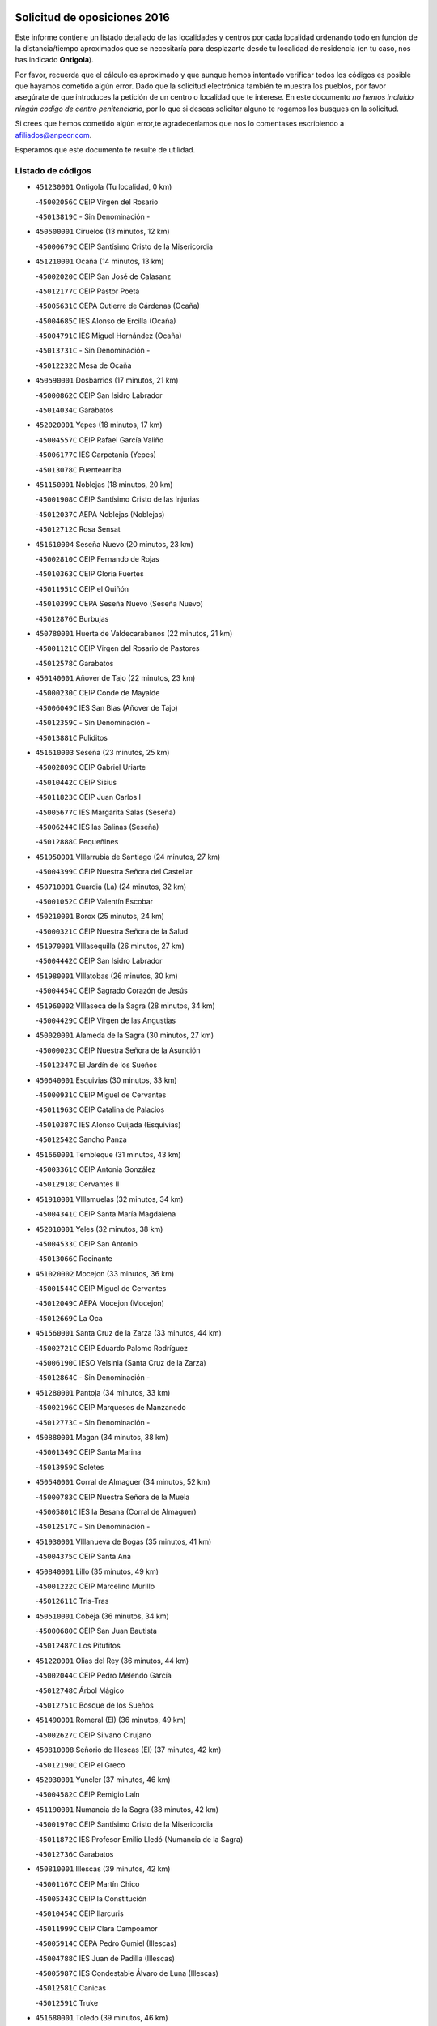 

.. image:: logo.png
   :align: center

Solicitud de oposiciones 2016
======================================================

  
  
Este informe contiene un listado detallado de las localidades y centros por cada
localidad ordenando todo en función de la distancia/tiempo aproximados que se
necesitaría para desplazarte desde tu localidad de residencia (en tu caso,
nos has indicado **Ontigola**).

Por favor, recuerda que el cálculo es aproximado y que aunque hemos
intentado verificar todos los códigos es posible que hayamos cometido algún
error. Dado que la solicitud electrónica también te muestra los pueblos, por
favor asegúrate de que introduces la petición de un centro o localidad que
te interese. En este documento
*no hemos incluido ningún codigo de centro penitenciario*, por lo que si deseas
solicitar alguno te rogamos los busques en la solicitud.

Si crees que hemos cometido algún error,te agradeceríamos que nos lo comentases
escribiendo a afiliados@anpecr.com.

Esperamos que este documento te resulte de utilidad.



Listado de códigos
-------------------


- ``451230001`` Ontigola  (Tu localidad, 0 km)

  -``45002056C`` CEIP Virgen del Rosario
    

  -``45013819C`` - Sin Denominación -
    

- ``450500001`` Ciruelos  (13 minutos, 12 km)

  -``45000679C`` CEIP Santísimo Cristo de la Misericordia
    

- ``451210001`` Ocaña  (14 minutos, 13 km)

  -``45002020C`` CEIP San José de Calasanz
    

  -``45012177C`` CEIP Pastor Poeta
    

  -``45005631C`` CEPA Gutierre de Cárdenas (Ocaña)
    

  -``45004685C`` IES Alonso de Ercilla (Ocaña)
    

  -``45004791C`` IES Miguel Hernández (Ocaña)
    

  -``45013731C`` - Sin Denominación -
    

  -``45012232C`` Mesa de Ocaña
    

- ``450590001`` Dosbarrios  (17 minutos, 21 km)

  -``45000862C`` CEIP San Isidro Labrador
    

  -``45014034C`` Garabatos
    

- ``452020001`` Yepes  (18 minutos, 17 km)

  -``45004557C`` CEIP Rafael García Valiño
    

  -``45006177C`` IES Carpetania (Yepes)
    

  -``45013078C`` Fuentearriba
    

- ``451150001`` Noblejas  (18 minutos, 20 km)

  -``45001908C`` CEIP Santísimo Cristo de las Injurias
    

  -``45012037C`` AEPA Noblejas (Noblejas)
    

  -``45012712C`` Rosa Sensat
    

- ``451610004`` Seseña Nuevo  (20 minutos, 23 km)

  -``45002810C`` CEIP Fernando de Rojas
    

  -``45010363C`` CEIP Gloria Fuertes
    

  -``45011951C`` CEIP el Quiñón
    

  -``45010399C`` CEPA Seseña Nuevo (Seseña Nuevo)
    

  -``45012876C`` Burbujas
    

- ``450780001`` Huerta de Valdecarabanos  (22 minutos, 21 km)

  -``45001121C`` CEIP Virgen del Rosario de Pastores
    

  -``45012578C`` Garabatos
    

- ``450140001`` Añover de Tajo  (22 minutos, 23 km)

  -``45000230C`` CEIP Conde de Mayalde
    

  -``45006049C`` IES San Blas (Añover de Tajo)
    

  -``45012359C`` - Sin Denominación -
    

  -``45013881C`` Puliditos
    

- ``451610003`` Seseña  (23 minutos, 25 km)

  -``45002809C`` CEIP Gabriel Uriarte
    

  -``45010442C`` CEIP Sisius
    

  -``45011823C`` CEIP Juan Carlos I
    

  -``45005677C`` IES Margarita Salas (Seseña)
    

  -``45006244C`` IES las Salinas (Seseña)
    

  -``45012888C`` Pequeñines
    

- ``451950001`` VIllarrubia de Santiago  (24 minutos, 27 km)

  -``45004399C`` CEIP Nuestra Señora del Castellar
    

- ``450710001`` Guardia (La)  (24 minutos, 32 km)

  -``45001052C`` CEIP Valentín Escobar
    

- ``450210001`` Borox  (25 minutos, 24 km)

  -``45000321C`` CEIP Nuestra Señora de la Salud
    

- ``451970001`` VIllasequilla  (26 minutos, 27 km)

  -``45004442C`` CEIP San Isidro Labrador
    

- ``451980001`` VIllatobas  (26 minutos, 30 km)

  -``45004454C`` CEIP Sagrado Corazón de Jesús
    

- ``451960002`` VIllaseca de la Sagra  (28 minutos, 34 km)

  -``45004429C`` CEIP Virgen de las Angustias
    

- ``450020001`` Alameda de la Sagra  (30 minutos, 27 km)

  -``45000023C`` CEIP Nuestra Señora de la Asunción
    

  -``45012347C`` El Jardín de los Sueños
    

- ``450640001`` Esquivias  (30 minutos, 33 km)

  -``45000931C`` CEIP Miguel de Cervantes
    

  -``45011963C`` CEIP Catalina de Palacios
    

  -``45010387C`` IES Alonso Quijada (Esquivias)
    

  -``45012542C`` Sancho Panza
    

- ``451660001`` Tembleque  (31 minutos, 43 km)

  -``45003361C`` CEIP Antonia González
    

  -``45012918C`` Cervantes II
    

- ``451910001`` VIllamuelas  (32 minutos, 34 km)

  -``45004341C`` CEIP Santa María Magdalena
    

- ``452010001`` Yeles  (32 minutos, 38 km)

  -``45004533C`` CEIP San Antonio
    

  -``45013066C`` Rocinante
    

- ``451020002`` Mocejon  (33 minutos, 36 km)

  -``45001544C`` CEIP Miguel de Cervantes
    

  -``45012049C`` AEPA Mocejon (Mocejon)
    

  -``45012669C`` La Oca
    

- ``451560001`` Santa Cruz de la Zarza  (33 minutos, 44 km)

  -``45002721C`` CEIP Eduardo Palomo Rodríguez
    

  -``45006190C`` IESO Velsinia (Santa Cruz de la Zarza)
    

  -``45012864C`` - Sin Denominación -
    

- ``451280001`` Pantoja  (34 minutos, 33 km)

  -``45002196C`` CEIP Marqueses de Manzanedo
    

  -``45012773C`` - Sin Denominación -
    

- ``450880001`` Magan  (34 minutos, 38 km)

  -``45001349C`` CEIP Santa Marina
    

  -``45013959C`` Soletes
    

- ``450540001`` Corral de Almaguer  (34 minutos, 52 km)

  -``45000783C`` CEIP Nuestra Señora de la Muela
    

  -``45005801C`` IES la Besana (Corral de Almaguer)
    

  -``45012517C`` - Sin Denominación -
    

- ``451930001`` VIllanueva de Bogas  (35 minutos, 41 km)

  -``45004375C`` CEIP Santa Ana
    

- ``450840001`` Lillo  (35 minutos, 49 km)

  -``45001222C`` CEIP Marcelino Murillo
    

  -``45012611C`` Tris-Tras
    

- ``450510001`` Cobeja  (36 minutos, 34 km)

  -``45000680C`` CEIP San Juan Bautista
    

  -``45012487C`` Los Pitufitos
    

- ``451220001`` Olias del Rey  (36 minutos, 44 km)

  -``45002044C`` CEIP Pedro Melendo García
    

  -``45012748C`` Árbol Mágico
    

  -``45012751C`` Bosque de los Sueños
    

- ``451490001`` Romeral (El)  (36 minutos, 49 km)

  -``45002627C`` CEIP Silvano Cirujano
    

- ``450810008`` Señorio de Illescas (El)  (37 minutos, 42 km)

  -``45012190C`` CEIP el Greco
    

- ``452030001`` Yuncler  (37 minutos, 46 km)

  -``45004582C`` CEIP Remigio Laín
    

- ``451190001`` Numancia de la Sagra  (38 minutos, 42 km)

  -``45001970C`` CEIP Santísimo Cristo de la Misericordia
    

  -``45011872C`` IES Profesor Emilio Lledó (Numancia de la Sagra)
    

  -``45012736C`` Garabatos
    

- ``450810001`` Illescas  (39 minutos, 42 km)

  -``45001167C`` CEIP Martín Chico
    

  -``45005343C`` CEIP la Constitución
    

  -``45010454C`` CEIP Ilarcuris
    

  -``45011999C`` CEIP Clara Campoamor
    

  -``45005914C`` CEPA Pedro Gumiel (Illescas)
    

  -``45004788C`` IES Juan de Padilla (Illescas)
    

  -``45005987C`` IES Condestable Álvaro de Luna (Illescas)
    

  -``45012581C`` Canicas
    

  -``45012591C`` Truke
    

- ``451680001`` Toledo  (39 minutos, 46 km)

  -``45005574C`` CEE Ciudad de Toledo
    

  -``45005011C`` CPM Jacinto Guerrero (Toledo)
    

  -``45003383C`` CEIP la Candelaria
    

  -``45003401C`` CEIP Ángel del Alcázar
    

  -``45003644C`` CEIP Fábrica de Armas
    

  -``45003668C`` CEIP Santa Teresa
    

  -``45003929C`` CEIP Jaime de Foxa
    

  -``45003942C`` CEIP Alfonso Vi
    

  -``45004806C`` CEIP Garcilaso de la Vega
    

  -``45004818C`` CEIP Gómez Manrique
    

  -``45004843C`` CEIP Ciudad de Nara
    

  -``45004892C`` CEIP San Lucas y María
    

  -``45004971C`` CEIP Juan de Padilla
    

  -``45005203C`` CEIP Escultor Alberto Sánchez
    

  -``45005239C`` CEIP Gregorio Marañón
    

  -``45005318C`` CEIP Ciudad de Aquisgrán
    

  -``45010296C`` CEIP Europa
    

  -``45010302C`` CEIP Valparaíso
    

  -``45003930C`` EA Toledo (Toledo)
    

  -``45005483C`` EOI Raimundo de Toledo (Toledo)
    

  -``45004946C`` CEPA Gustavo Adolfo Bécquer (Toledo)
    

  -``45005641C`` CEPA Polígono (Toledo)
    

  -``45003796C`` IES Universidad Laboral (Toledo)
    

  -``45003863C`` IES el Greco (Toledo)
    

  -``45003875C`` IES Azarquiel (Toledo)
    

  -``45004752C`` IES Alfonso X el Sabio (Toledo)
    

  -``45004909C`` IES Juanelo Turriano (Toledo)
    

  -``45005240C`` IES Sefarad (Toledo)
    

  -``45005562C`` IES Carlos III (Toledo)
    

  -``45006301C`` IES María Pacheco (Toledo)
    

  -``45006311C`` IESO Princesa Galiana (Toledo)
    

  -``45600235C`` Academia de Infanteria de Toledo
    

  -``45013765C`` - Sin Denominación -
    

  -``45500007C`` Academia de Infantería
    

  -``45013790C`` Ana María Matute
    

  -``45012931C`` Ángel de la Guarda
    

  -``45012281C`` Castilla-La Mancha
    

  -``45012293C`` Cristo de la Vega
    

  -``45005847C`` Diego Ortiz
    

  -``45012301C`` El Olivo
    

  -``45013935C`` Gloria Fuertes
    

  -``45012311C`` La Cigarra
    

- ``451710001`` Torre de Esteban Hambran (La)  (39 minutos, 46 km)

  -``45004016C`` CEIP Juan Aguado
    

- ``451880001`` VIllaluenga de la Sagra  (39 minutos, 46 km)

  -``45004302C`` CEIP Juan Palarea
    

  -``45006165C`` IES Castillo del Águila (VIllaluenga de la Sagra)
    

- ``451060001`` Mora  (39 minutos, 48 km)

  -``45001623C`` CEIP José Ramón Villa
    

  -``45001672C`` CEIP Fernando Martín
    

  -``45010466C`` AEPA Mora (Mora)
    

  -``45006220C`` IES Peñas Negras (Mora)
    

  -``45012670C`` - Sin Denominación -
    

  -``45012682C`` - Sin Denominación -
    

- ``450230001`` Burguillos de Toledo  (39 minutos, 50 km)

  -``45000357C`` CEIP Victorio Macho
    

  -``45013625C`` La Campana
    

- ``452050001`` Yuncos  (40 minutos, 44 km)

  -``45004600C`` CEIP Nuestra Señora del Consuelo
    

  -``45010511C`` CEIP Guillermo Plaza
    

  -``45012104C`` CEIP Villa de Yuncos
    

  -``45006189C`` IES la Cañuela (Yuncos)
    

  -``45013492C`` Acuarela
    

- ``451070001`` Nambroca  (40 minutos, 52 km)

  -``45001726C`` CEIP la Fuente
    

  -``45012694C`` - Sin Denominación -
    

- ``451750001`` Turleque  (40 minutos, 58 km)

  -``45004119C`` CEIP Fernán González
    

- ``450520001`` Cobisa  (41 minutos, 53 km)

  -``45000692C`` CEIP Cardenal Tavera
    

  -``45011793C`` CEIP Gloria Fuertes
    

  -``45013601C`` Escuela Municipal de Música y Danza de Cobisa
    

  -``45012499C`` Los Cotos
    

- ``450270001`` Cabezamesada  (41 minutos, 62 km)

  -``45000394C`` CEIP Alonso de Cárdenas
    

- ``450250001`` Cabañas de la Sagra  (42 minutos, 46 km)

  -``45000370C`` CEIP San Isidro Labrador
    

  -``45013704C`` Gloria Fuertes
    

- ``450190001`` Bargas  (42 minutos, 51 km)

  -``45000308C`` CEIP Santísimo Cristo de la Sala
    

  -``45005653C`` IES Julio Verne (Bargas)
    

  -``45012372C`` Gloria Fuertes
    

  -``45012384C`` Pinocho
    

- ``450190003`` Perdices (Las)  (42 minutos, 51 km)

  -``45011771C`` CEIP Pintor Tomás Camarero
    

- ``450940001`` Mascaraque  (42 minutos, 52 km)

  -``45001441C`` CEIP Juan de Padilla
    

- ``451760001`` Ugena  (43 minutos, 46 km)

  -``45004120C`` CEIP Miguel de Cervantes
    

  -``45011847C`` CEIP Tres Torres
    

  -``45012955C`` Los Peques
    

- ``452040001`` Yunclillos  (43 minutos, 48 km)

  -``45004594C`` CEIP Nuestra Señora de la Salud
    

- ``450470001`` Cedillo del Condado  (43 minutos, 51 km)

  -``45000631C`` CEIP Nuestra Señora de la Natividad
    

  -``45012463C`` Pompitas
    

- ``162030001`` Tarancon  (43 minutos, 59 km)

  -``16002321C`` CEIP Duque de Riánsares
    

  -``16004443C`` CEIP Gloria Fuertes
    

  -``16003657C`` CEPA Altomira (Tarancon)
    

  -``16004534C`` IES la Hontanilla (Tarancon)
    

  -``16009453C`` Nuestra Señora de Riansares
    

  -``16009660C`` San Isidro
    

  -``16009672C`` Santa Quiteria
    

- ``450320001`` Camarenilla  (44 minutos, 56 km)

  -``45000451C`` CEIP Nuestra Señora del Rosario
    

- ``451270001`` Palomeque  (44 minutos, 58 km)

  -``45002184C`` CEIP San Juan Bautista
    

- ``160860001`` Fuente de Pedro Naharro  (44 minutos, 66 km)

  -``16004182C`` CRA Retama
    

  -``16009891C`` Rosa León
    

- ``450870001`` Madridejos  (44 minutos, 69 km)

  -``45012062C`` CEE Mingoliva
    

  -``45001313C`` CEIP Garcilaso de la Vega
    

  -``45005185C`` CEIP Santa Ana
    

  -``45010478C`` AEPA Madridejos (Madridejos)
    

  -``45001337C`` IES Valdehierro (Madridejos)
    

  -``45012633C`` - Sin Denominación -
    

  -``45011720C`` Escuela Municipal de Música y Danza de Madridejos
    

  -``45013522C`` Juan Vicente Camacho
    

- ``450380001`` Carranque  (45 minutos, 48 km)

  -``45000527C`` CEIP Guadarrama
    

  -``45012098C`` CEIP Villa de Materno
    

  -``45011859C`` IES Libertad (Carranque)
    

  -``45012438C`` Garabatos
    

- ``451450001`` Recas  (45 minutos, 54 km)

  -``45002536C`` CEIP Cesar Cabañas Caballero
    

  -``45012131C`` IES Arcipreste de Canales (Recas)
    

  -``45013728C`` Aserrín Aserrán
    

- ``450850001`` Lominchar  (45 minutos, 55 km)

  -``45001234C`` CEIP Ramón y Cajal
    

  -``45012621C`` Aldea Pitufa
    

- ``451850001`` VIllacañas  (45 minutos, 61 km)

  -``45004259C`` CEIP Santa Bárbara
    

  -``45010338C`` AEPA VIllacañas (VIllacañas)
    

  -``45004272C`` IES Garcilaso de la Vega (VIllacañas)
    

  -``45005321C`` IES Enrique de Arfe (VIllacañas)
    

- ``450900001`` Manzaneque  (46 minutos, 54 km)

  -``45001398C`` CEIP Álvarez de Toledo
    

  -``45012645C`` - Sin Denominación -
    

- ``451990001`` VIso de San Juan (El)  (46 minutos, 55 km)

  -``45004466C`` CEIP Fernando de Alarcón
    

  -``45011987C`` CEIP Miguel Delibes
    

- ``450160001`` Arges  (46 minutos, 57 km)

  -``45000278C`` CEIP Tirso de Molina
    

  -``45011781C`` CEIP Miguel de Cervantes
    

  -``45012360C`` Ángel de la Guarda
    

  -``45013595C`` San Isidro Labrador
    

- ``451900001`` VIllaminaya  (46 minutos, 57 km)

  -``45004338C`` CEIP Santo Domingo de Silos
    

- ``450120001`` Almonacid de Toledo  (47 minutos, 58 km)

  -``45000187C`` CEIP Virgen de la Oliva
    

- ``450010001`` Ajofrin  (47 minutos, 60 km)

  -``45000011C`` CEIP Jacinto Guerrero
    

  -``45012335C`` La Casa de los Duendes
    

- ``451890001`` VIllamiel de Toledo  (47 minutos, 62 km)

  -``45004326C`` CEIP Nuestra Señora de la Redonda
    

- ``450340001`` Camuñas  (47 minutos, 75 km)

  -``45000485C`` CEIP Cardenal Cisneros
    

- ``450830001`` Layos  (48 minutos, 60 km)

  -``45001210C`` CEIP María Magdalena
    

- ``450150001`` Arcicollar  (48 minutos, 62 km)

  -``45000254C`` CEIP San Blas
    

- ``451470001`` Rielves  (48 minutos, 64 km)

  -``45002551C`` CEIP Maximina Felisa Gómez Aguero
    

- ``450560001`` Chozas de Canales  (49 minutos, 64 km)

  -``45000801C`` CEIP Santa María Magdalena
    

  -``45012475C`` Pepito Conejo
    

- ``450700001`` Guadamur  (49 minutos, 64 km)

  -``45001040C`` CEIP Nuestra Señora de la Natividad
    

  -``45012554C`` La Casita de Elia
    

- ``160270001`` Barajas de Melo  (49 minutos, 77 km)

  -``16004248C`` CRA Fermín Caballero
    

  -``16009477C`` Virgen de la Vega
    

- ``451240002`` Orgaz  (50 minutos, 60 km)

  -``45002093C`` CEIP Conde de Orgaz
    

  -``45013662C`` Escuela Municipal de Música de Orgaz
    

  -``45012761C`` Nube de Algodón
    

- ``450960002`` Mazarambroz  (50 minutos, 63 km)

  -``45001477C`` CEIP Nuestra Señora del Sagrario
    

- ``161060001`` Horcajo de Santiago  (50 minutos, 71 km)

  -``16001314C`` CEIP José Montalvo
    

  -``16004352C`` AEPA Horcajo de Santiago (Horcajo de Santiago)
    

  -``16004492C`` IES Orden de Santiago (Horcajo de Santiago)
    

  -``16009544C`` Hervás y Panduro
    

- ``451860001`` VIlla de Don Fadrique (La)  (50 minutos, 72 km)

  -``45004284C`` CEIP Ramón y Cajal
    

  -``45010508C`` IESO Leonor de Guzmán (VIlla de Don Fadrique (La))
    

- ``161860001`` Saelices  (50 minutos, 79 km)

  -``16009386C`` CRA Segóbriga
    

- ``450530001`` Consuegra  (50 minutos, 79 km)

  -``45000710C`` CEIP Santísimo Cristo de la Vera Cruz
    

  -``45000722C`` CEIP Miguel de Cervantes
    

  -``45004880C`` CEPA Castillo de Consuegra (Consuegra)
    

  -``45000734C`` IES Consaburum (Consuegra)
    

  -``45014083C`` - Sin Denominación -
    

- ``451630002`` Sonseca  (51 minutos, 66 km)

  -``45002883C`` CEIP San Juan Evangelista
    

  -``45012074C`` CEIP Peñamiel
    

  -``45005926C`` CEPA Cum Laude (Sonseca)
    

  -``45005355C`` IES la Sisla (Sonseca)
    

  -``45012891C`` Arco Iris
    

  -``45010351C`` Escuela Municipal de Música y Danza de Sonseca
    

  -``45012244C`` Virgen de la Salud
    

- ``450770001`` Huecas  (51 minutos, 68 km)

  -``45001118C`` CEIP Gregorio Marañón
    

- ``451420001`` Quintanar de la Orden  (51 minutos, 78 km)

  -``45002457C`` CEIP Cristóbal Colón
    

  -``45012001C`` CEIP Antonio Machado
    

  -``45005288C`` CEPA Luis VIves (Quintanar de la Orden)
    

  -``45002470C`` IES Infante Don Fadrique (Quintanar de la Orden)
    

  -``45004867C`` IES Alonso Quijano (Quintanar de la Orden)
    

  -``45012840C`` Pim Pon
    

- ``450310001`` Camarena  (52 minutos, 66 km)

  -``45000448C`` CEIP María del Mar
    

  -``45011975C`` CEIP Alonso Rodríguez
    

  -``45012128C`` IES Blas de Prado (Camarena)
    

  -``45012426C`` La Abeja Maya
    

- ``451330001`` Polan  (52 minutos, 66 km)

  -``45002241C`` CEIP José María Corcuera
    

  -``45012141C`` AEPA Polan (Polan)
    

  -``45012785C`` Arco Iris
    

- ``450410001`` Casarrubios del Monte  (52 minutos, 70 km)

  -``45000576C`` CEIP San Juan de Dios
    

  -``45012451C`` Arco Iris
    

- ``450180001`` Barcience  (52 minutos, 71 km)

  -``45010405C`` CEIP Santa María la Blanca
    

- ``451830001`` Ventas de Retamosa (Las)  (52 minutos, 72 km)

  -``45004201C`` CEIP Santiago Paniego
    

- ``451920001`` VIllanueva de Alcardete  (52 minutos, 72 km)

  -``45004363C`` CEIP Nuestra Señora de la Piedad
    

- ``451730001`` Torrijos  (52 minutos, 74 km)

  -``45004053C`` CEIP Villa de Torrijos
    

  -``45011835C`` CEIP Lazarillo de Tormes
    

  -``45005276C`` CEPA Teresa Enríquez (Torrijos)
    

  -``45004090C`` IES Alonso de Covarrubias (Torrijos)
    

  -``45005252C`` IES Juan de Padilla (Torrijos)
    

  -``45012323C`` Cristo de la Sangre
    

  -``45012220C`` Maestro Gómez de Agüero
    

  -``45012943C`` Pequeñines
    

- ``451010001`` Miguel Esteban  (52 minutos, 84 km)

  -``45001532C`` CEIP Cervantes
    

  -``45006098C`` IESO Juan Patiño Torres (Miguel Esteban)
    

  -``45012657C`` La Abejita
    

- ``169010001`` Carrascosa del Campo  (52 minutos, 85 km)

  -``16004376C`` AEPA Carrascosa del Campo (Carrascosa del Campo)
    

- ``130700001`` Puerto Lapice  (52 minutos, 86 km)

  -``13002435C`` CEIP Juan Alcaide
    

- ``450410002`` Calypo Fado  (53 minutos, 79 km)

  -``45010375C`` CEIP Calypo
    

- ``451800001`` Valmojado  (54 minutos, 73 km)

  -``45004168C`` CEIP Santo Domingo de Guzmán
    

  -``45012165C`` AEPA Valmojado (Valmojado)
    

  -``45006141C`` IES Cañada Real (Valmojado)
    

- ``459010001`` Santo Domingo-Caudilla  (54 minutos, 79 km)

  -``45004144C`` CEIP Santa Ana
    

- ``451350001`` Puebla de Almoradiel (La)  (54 minutos, 82 km)

  -``45002287C`` CEIP Ramón y Cajal
    

  -``45012153C`` AEPA Puebla de Almoradiel (La) (Puebla de Almoradiel (La))
    

  -``45006116C`` IES Aldonza Lorenzo (Puebla de Almoradiel (La))
    

- ``450660001`` Fuensalida  (55 minutos, 73 km)

  -``45000977C`` CEIP Tomás Romojaro
    

  -``45011801C`` CEIP Condes de Fuensalida
    

  -``45011719C`` AEPA Fuensalida (Fuensalida)
    

  -``45005665C`` IES Aldebarán (Fuensalida)
    

  -``45011914C`` Maestro Vicente Rodríguez
    

  -``45013534C`` Zapatitos
    

- ``451870001`` VIllafranca de los Caballeros  (55 minutos, 82 km)

  -``45004296C`` CEIP Miguel de Cervantes
    

  -``45006153C`` IESO la Falcata (VIllafranca de los Caballeros)
    

- ``451670001`` Toboso (El)  (55 minutos, 87 km)

  -``45003371C`` CEIP Miguel de Cervantes
    

- ``161330001`` Mota del Cuervo  (55 minutos, 96 km)

  -``16001624C`` CEIP Virgen de Manjavacas
    

  -``16009945C`` CEIP Santa Rita
    

  -``16004327C`` AEPA Mota del Cuervo (Mota del Cuervo)
    

  -``16004431C`` IES Julián Zarco (Mota del Cuervo)
    

  -``16009581C`` Balú
    

  -``16010017C`` Conservatorio Profesional de Música Mota del Cuervo
    

  -``16009593C`` El Santo
    

  -``16009295C`` Escuela Municipal de Música y Danza de Mota del Cuervo
    

- ``452000005`` Yebenes (Los)  (56 minutos, 65 km)

  -``45004478C`` CEIP San José de Calasanz
    

  -``45012050C`` AEPA Yebenes (Los) (Yebenes (Los))
    

  -``45005689C`` IES Guadalerzas (Yebenes (Los))
    

- ``450030001`` Albarreal de Tajo  (56 minutos, 76 km)

  -``45000035C`` CEIP Benjamín Escalonilla
    

- ``450690001`` Gerindote  (56 minutos, 77 km)

  -``45001039C`` CEIP San José
    

- ``130470001`` Herencia  (56 minutos, 91 km)

  -``13001698C`` CEIP Carrasco Alcalde
    

  -``13005023C`` AEPA Herencia (Herencia)
    

  -``13004729C`` IES Hermógenes Rodríguez (Herencia)
    

  -``13011369C`` - Sin Denominación -
    

  -``13010882C`` Escuela Municipal de Música y Danza de Herencia
    

- ``130500001`` Labores (Las)  (56 minutos, 93 km)

  -``13001753C`` CEIP San José de Calasanz
    

- ``451180001`` Noves  (57 minutos, 79 km)

  -``45001969C`` CEIP Nuestra Señora de la Monjia
    

  -``45012724C`` Barrio Sésamo
    

- ``451160001`` Noez  (58 minutos, 73 km)

  -``45001945C`` CEIP Santísimo Cristo de la Salud
    

- ``451340001`` Portillo de Toledo  (58 minutos, 75 km)

  -``45002251C`` CEIP Conde de Ruiseñada
    

- ``450040001`` Alcabon  (58 minutos, 82 km)

  -``45000047C`` CEIP Nuestra Señora de la Aurora
    

- ``451400001`` Pulgar  (59 minutos, 73 km)

  -``45002411C`` CEIP Nuestra Señora de la Blanca
    

  -``45012827C`` Pulgarcito
    

- ``450620001`` Escalonilla  (59 minutos, 82 km)

  -``45000904C`` CEIP Sagrados Corazones
    

- ``162490001`` VIllamayor de Santiago  (59 minutos, 83 km)

  -``16002781C`` CEIP Gúzquez
    

  -``16004364C`` AEPA VIllamayor de Santiago (VIllamayor de Santiago)
    

  -``16004510C`` IESO Ítaca (VIllamayor de Santiago)
    

- ``450240001`` Burujon  (1h, 83 km)

  -``45000369C`` CEIP Juan XXIII
    

  -``45012402C`` - Sin Denominación -
    

- ``451410001`` Quero  (1h, 83 km)

  -``45002421C`` CEIP Santiago Cabañas
    

  -``45012839C`` - Sin Denominación -
    

- ``450910001`` Maqueda  (1h, 86 km)

  -``45001416C`` CEIP Don Álvaro de Luna
    

- ``130970001`` VIllarta de San Juan  (1h, 97 km)

  -``13003555C`` CEIP Nuestra Señora de la Paz
    

- ``161120005`` Huete  (1h, 97 km)

  -``16004571C`` CRA Campos de la Alcarria
    

  -``16008679C`` AEPA Huete (Huete)
    

  -``16004509C`` IESO Ciudad de Luna (Huete)
    

  -``16009556C`` - Sin Denominación -
    

- ``130180001`` Arenas de San Juan  (1h, 99 km)

  -``13000694C`` CEIP San Bernabé
    

- ``451740001`` Totanes  (1h 1min, 79 km)

  -``45004107C`` CEIP Inmaculada Concepción
    

- ``450670001`` Galvez  (1h 1min, 80 km)

  -``45000989C`` CEIP San Juan de la Cruz
    

  -``45005975C`` IES Montes de Toledo (Galvez)
    

  -``45013716C`` Garbancito
    

- ``451570003`` Santa Cruz del Retamar  (1h 1min, 87 km)

  -``45002767C`` CEIP Nuestra Señora de la Paz
    

- ``451430001`` Quismondo  (1h 1min, 92 km)

  -``45002512C`` CEIP Pedro Zamorano
    

- ``451770001`` Urda  (1h 1min, 93 km)

  -``45004132C`` CEIP Santo Cristo
    

  -``45012979C`` Blasa Ruíz
    

- ``130050002`` Alcazar de San Juan  (1h 1min, 102 km)

  -``13000104C`` CEIP el Santo
    

  -``13000116C`` CEIP Juan de Austria
    

  -``13000128C`` CEIP Jesús Ruiz de la Fuente
    

  -``13000131C`` CEIP Santa Clara
    

  -``13003828C`` CEIP Alces
    

  -``13004092C`` CEIP Pablo Ruiz Picasso
    

  -``13004870C`` CEIP Gloria Fuertes
    

  -``13010900C`` CEIP Jardín de Arena
    

  -``13004705C`` EOI la Equidad (Alcazar de San Juan)
    

  -``13004055C`` CEPA Enrique Tierno Galván (Alcazar de San Juan)
    

  -``13000219C`` IES Miguel de Cervantes Saavedra (Alcazar de San Juan)
    

  -``13000220C`` IES Juan Bosco (Alcazar de San Juan)
    

  -``13004687C`` IES María Zambrano (Alcazar de San Juan)
    

  -``13012121C`` - Sin Denominación -
    

  -``13011242C`` El Tobogán
    

  -``13011060C`` El Torreón
    

  -``13010870C`` Escuela Municipal de Música y Danza de Alcázar de San Juan
    

- ``450550001`` Cuerva  (1h 2min, 80 km)

  -``45000795C`` CEIP Soledad Alonso Dorado
    

- ``450990001`` Mentrida  (1h 2min, 85 km)

  -``45001507C`` CEIP Luis Solana
    

  -``45011860C`` IES Antonio Jiménez-Landi (Mentrida)
    

- ``451580001`` Santa Olalla  (1h 2min, 90 km)

  -``45002779C`` CEIP Nuestra Señora de la Piedad
    

- ``450920001`` Marjaliza  (1h 3min, 75 km)

  -``45006037C`` CEIP San Juan
    

- ``450360001`` Carmena  (1h 4min, 87 km)

  -``45000503C`` CEIP Cristo de la Cueva
    

- ``161480001`` Palomares del Campo  (1h 4min, 102 km)

  -``16004121C`` CRA San José de Calasanz
    

- ``161000001`` Hinojosos (Los)  (1h 4min, 109 km)

  -``16009362C`` CRA Airén
    

- ``139040001`` Llanos del Caudillo  (1h 4min, 112 km)

  -``13003749C`` CEIP el Oasis
    

- ``162690002`` VIllares del Saz  (1h 5min, 108 km)

  -``16004649C`` CRA el Quijote
    

  -``16004042C`` IES los Sauces (VIllares del Saz)
    

- ``451360001`` Puebla de Montalban (La)  (1h 6min, 87 km)

  -``45002330C`` CEIP Fernando de Rojas
    

  -``45005941C`` AEPA Puebla de Montalban (La) (Puebla de Montalban (La))
    

  -``45004739C`` IES Juan de Lucena (Puebla de Montalban (La))
    

- ``190460001`` Azuqueca de Henares  (1h 6min, 97 km)

  -``19000333C`` CEIP la Paz
    

  -``19000357C`` CEIP Virgen de la Soledad
    

  -``19003863C`` CEIP Maestra Plácida Herranz
    

  -``19004004C`` CEIP Siglo XXI
    

  -``19008095C`` CEIP la Paloma
    

  -``19008745C`` CEIP la Espiga
    

  -``19002950C`` CEPA Clara Campoamor (Azuqueca de Henares)
    

  -``19002615C`` IES Arcipreste de Hita (Azuqueca de Henares)
    

  -``19002640C`` IES San Isidro (Azuqueca de Henares)
    

  -``19003978C`` IES Profesor Domínguez Ortiz (Azuqueca de Henares)
    

  -``19009491C`` Elvira Lindo
    

  -``19008800C`` La Campiña
    

  -``19009567C`` La Curva
    

  -``19008885C`` La Noguera
    

  -``19008873C`` 8 de Marzo
    

- ``130610001`` Pedro Muñoz  (1h 6min, 101 km)

  -``13002162C`` CEIP María Luisa Cañas
    

  -``13002174C`` CEIP Nuestra Señora de los Ángeles
    

  -``13004331C`` CEIP Maestro Juan de Ávila
    

  -``13011011C`` CEIP Hospitalillo
    

  -``13010808C`` AEPA Pedro Muñoz (Pedro Muñoz)
    

  -``13004781C`` IES Isabel Martínez Buendía (Pedro Muñoz)
    

  -``13011461C`` - Sin Denominación -
    

- ``161530001`` Pedernoso (El)  (1h 6min, 115 km)

  -``16001821C`` CEIP Juan Gualberto Avilés
    

- ``451820001`` Ventas Con Peña Aguilera (Las)  (1h 7min, 87 km)

  -``45004181C`` CEIP Nuestra Señora del Águila
    

- ``190240001`` Alovera  (1h 7min, 103 km)

  -``19000205C`` CEIP Virgen de la Paz
    

  -``19008034C`` CEIP Parque Vallejo
    

  -``19008186C`` CEIP Campiña Verde
    

  -``19008711C`` AEPA Alovera (Alovera)
    

  -``19008113C`` IES Carmen Burgos de Seguí (Alovera)
    

  -``19008851C`` Corazones Pequeños
    

  -``19008174C`` Escuela Municipal de Música y Danza de Alovera
    

  -``19008861C`` San Miguel Arcangel
    

- ``130280002`` Campo de Criptana  (1h 7min, 111 km)

  -``13004717C`` CPM Alcázar de San Juan-Campo de Criptana (Campo de
    

  -``13000943C`` CEIP Virgen de la Paz
    

  -``13000955C`` CEIP Virgen de Criptana
    

  -``13000967C`` CEIP Sagrado Corazón
    

  -``13003968C`` CEIP Domingo Miras
    

  -``13005011C`` AEPA Campo de Criptana (Campo de Criptana)
    

  -``13001005C`` IES Isabel Perillán y Quirós (Campo de Criptana)
    

  -``13011023C`` Escuela Municipal de Musica y Danza de Campo de Criptana
    

  -``13011096C`` Los Gigantes
    

  -``13011333C`` Los Quijotes
    

- ``160330001`` Belmonte  (1h 7min, 116 km)

  -``16000280C`` CEIP Fray Luis de León
    

  -``16004406C`` IES San Juan del Castillo (Belmonte)
    

  -``16009830C`` La Lengua de las Mariposas
    

- ``450980001`` Menasalbas  (1h 8min, 87 km)

  -``45001490C`` CEIP Nuestra Señora de Fátima
    

  -``45013753C`` Menapeques
    

- ``450760001`` Hormigos  (1h 8min, 97 km)

  -``45001091C`` CEIP Virgen de la Higuera
    

- ``450400001`` Casar de Escalona (El)  (1h 8min, 101 km)

  -``45000552C`` CEIP Nuestra Señora de Hortum Sancho
    

- ``193190001`` VIllanueva de la Torre  (1h 8min, 103 km)

  -``19004016C`` CEIP Paco Rabal
    

  -``19008071C`` CEIP Gloria Fuertes
    

  -``19008137C`` IES Newton-Salas (VIllanueva de la Torre)
    

- ``192300001`` Quer  (1h 8min, 104 km)

  -``19008691C`` CEIP Villa de Quer
    

  -``19009026C`` Las Setitas
    

- ``130050003`` Cinco Casas  (1h 8min, 114 km)

  -``13012052C`` CRA Alciares
    

- ``451570001`` Calalberche  (1h 9min, 90 km)

  -``45011811C`` CEIP Ribera del Alberche
    

- ``450950001`` Mata (La)  (1h 9min, 92 km)

  -``45001453C`` CEIP Severo Ochoa
    

- ``192800002`` Torrejon del Rey  (1h 9min, 100 km)

  -``19002241C`` CEIP Virgen de las Candelas
    

  -``19009385C`` Escuela de Musica y Danza de Torrejon del Rey
    

- ``190060001`` Albalate de Zorita  (1h 9min, 101 km)

  -``19003991C`` CRA la Colmena
    

  -``19003723C`` AEPA Albalate de Zorita (Albalate de Zorita)
    

  -``19008824C`` Garabatos
    

- ``450580001`` Domingo Perez  (1h 9min, 102 km)

  -``45011756C`` CRA Campos de Castilla
    

- ``161240001`` Mesas (Las)  (1h 9min, 115 km)

  -``16001533C`` CEIP Hermanos Amorós Fernández
    

  -``16004303C`` AEPA Mesas (Las) (Mesas (Las))
    

  -``16009970C`` IESO Mesas (Las) (Mesas (Las))
    

- ``161540001`` Pedroñeras (Las)  (1h 9min, 118 km)

  -``16001831C`` CEIP Adolfo Martínez Chicano
    

  -``16004297C`` AEPA Pedroñeras (Las) (Pedroñeras (Las))
    

  -``16004066C`` IES Fray Luis de León (Pedroñeras (Las))
    

- ``450370001`` Carpio de Tajo (El)  (1h 10min, 95 km)

  -``45000515C`` CEIP Nuestra Señora de Ronda
    

- ``130960001`` VIllarrubia de los Ojos  (1h 10min, 104 km)

  -``13003521C`` CEIP Rufino Blanco
    

  -``13003658C`` CEIP Virgen de la Sierra
    

  -``13005060C`` AEPA VIllarrubia de los Ojos (VIllarrubia de los Ojos)
    

  -``13004900C`` IES Guadiana (VIllarrubia de los Ojos)
    

- ``191050002`` Chiloeches  (1h 10min, 106 km)

  -``19000710C`` CEIP José Inglés
    

  -``19008782C`` IES Peñalba (Chiloeches)
    

  -``19009580C`` San Marcos
    

- ``190580001`` Cabanillas del Campo  (1h 10min, 107 km)

  -``19000461C`` CEIP San Blas
    

  -``19008046C`` CEIP los Olivos
    

  -``19008216C`` CEIP la Senda
    

  -``19003981C`` IES Ana María Matute (Cabanillas del Campo)
    

  -``19008150C`` Escuela Municipal de Música y Danza de Cabanillas del Campo
    

  -``19008903C`` Los Llanos
    

  -``19009506C`` Mirador
    

  -``19008915C`` Tres Torres
    

- ``450390001`` Carriches  (1h 11min, 93 km)

  -``45000540C`` CEIP Doctor Cesar González Gómez
    

- ``451510001`` San Martin de Montalban  (1h 11min, 93 km)

  -``45002652C`` CEIP Santísimo Cristo de la Luz
    

- ``450610001`` Escalona  (1h 11min, 99 km)

  -``45000898C`` CEIP Inmaculada Concepción
    

  -``45006074C`` IES Lazarillo de Tormes (Escalona)
    

- ``192250001`` Pozo de Guadalajara  (1h 11min, 104 km)

  -``19001817C`` CEIP Santa Brígida
    

  -``19009014C`` El Parque
    

- ``191300001`` Guadalajara  (1h 12min, 110 km)

  -``19002603C`` CEE Virgen del Amparo
    

  -``19003140C`` CPM Sebastián Durón (Guadalajara)
    

  -``19000989C`` CEIP Alcarria
    

  -``19000990C`` CEIP Cardenal Mendoza
    

  -``19001015C`` CEIP San Pedro Apóstol
    

  -``19001027C`` CEIP Isidro Almazán
    

  -``19001039C`` CEIP Pedro Sanz Vázquez
    

  -``19001052C`` CEIP Rufino Blanco
    

  -``19002639C`` CEIP Alvar Fáñez de Minaya
    

  -``19002706C`` CEIP Balconcillo
    

  -``19002718C`` CEIP el Doncel
    

  -``19002767C`` CEIP Badiel
    

  -``19002822C`` CEIP Ocejón
    

  -``19003097C`` CEIP Río Tajo
    

  -``19003164C`` CEIP Río Henares
    

  -``19008058C`` CEIP las Lomas
    

  -``19008794C`` CEIP Parque de la Muñeca
    

  -``19008101C`` EA Guadalajara (Guadalajara)
    

  -``19003191C`` EOI Guadalajara (Guadalajara)
    

  -``19002858C`` CEPA Río Sorbe (Guadalajara)
    

  -``19001076C`` IES Brianda de Mendoza (Guadalajara)
    

  -``19001091C`` IES Luis de Lucena (Guadalajara)
    

  -``19002597C`` IES Antonio Buero Vallejo (Guadalajara)
    

  -``19002743C`` IES Castilla (Guadalajara)
    

  -``19003139C`` IES Liceo Caracense (Guadalajara)
    

  -``19003450C`` IES José Luis Sampedro (Guadalajara)
    

  -``19003930C`` IES Aguas VIvas (Guadalajara)
    

  -``19008939C`` Alfanhuí
    

  -``19008812C`` Castilla-La Mancha
    

  -``19008952C`` Los Manantiales
    

- ``192200006`` Arboleda (La)  (1h 12min, 110 km)

  -``19008681C`` CEIP la Arboleda de Pioz
    

- ``190710007`` Arenales (Los)  (1h 12min, 110 km)

  -``19009427C`` CEIP María Montessori
    

- ``190710003`` Coto (El)  (1h 13min, 108 km)

  -``19008162C`` CEIP el Coto
    

- ``450480001`` Cerralbos (Los)  (1h 13min, 112 km)

  -``45011768C`` CRA Entrerríos
    

- ``450450001`` Cazalegas  (1h 13min, 113 km)

  -``45000606C`` CEIP Miguel de Cervantes
    

  -``45013613C`` - Sin Denominación -
    

- ``130530003`` Manzanares  (1h 13min, 124 km)

  -``13001923C`` CEIP Divina Pastora
    

  -``13001935C`` CEIP Altagracia
    

  -``13003853C`` CEIP la Candelaria
    

  -``13004390C`` CEIP Enrique Tierno Galván
    

  -``13004079C`` CEPA San Blas (Manzanares)
    

  -``13001984C`` IES Pedro Álvarez Sotomayor (Manzanares)
    

  -``13003798C`` IES Azuer (Manzanares)
    

  -``13011400C`` - Sin Denominación -
    

  -``13009594C`` Guillermo Calero
    

  -``13011151C`` La Ínsula
    

- ``192800001`` Parque de las Castillas  (1h 14min, 100 km)

  -``19008198C`` CEIP las Castillas
    

- ``450130001`` Almorox  (1h 14min, 106 km)

  -``45000229C`` CEIP Silvano Cirujano
    

- ``191260001`` Galapagos  (1h 14min, 107 km)

  -``19003000C`` CEIP Clara Sánchez
    

- ``192200001`` Pioz  (1h 14min, 108 km)

  -``19008149C`` CEIP Castillo de Pioz
    

- ``191710001`` Marchamalo  (1h 14min, 113 km)

  -``19001441C`` CEIP Cristo de la Esperanza
    

  -``19008061C`` CEIP Maestra Teodora
    

  -``19008721C`` AEPA Marchamalo (Marchamalo)
    

  -``19003553C`` IES Alejo Vera (Marchamalo)
    

  -``19008988C`` - Sin Denominación -
    

- ``191300002`` Iriepal  (1h 14min, 115 km)

  -``19003589C`` CRA Francisco Ibáñez
    

- ``162430002`` VIllaescusa de Haro  (1h 14min, 122 km)

  -``16004145C`` CRA Alonso Quijano
    

- ``451090001`` Navahermosa  (1h 15min, 99 km)

  -``45001763C`` CEIP San Miguel Arcángel
    

  -``45010341C`` CEPA la Raña (Navahermosa)
    

  -``45006207C`` IESO Manuel de Guzmán (Navahermosa)
    

  -``45012700C`` - Sin Denominación -
    

- ``190710001`` Casar (El)  (1h 15min, 109 km)

  -``19000552C`` CEIP Maestros del Casar
    

  -``19003681C`` AEPA Casar (El) (Casar (El))
    

  -``19003929C`` IES Campiña Alta (Casar (El))
    

  -``19008204C`` IES Juan García Valdemora (Casar (El))
    

- ``192860001`` Tortola de Henares  (1h 15min, 124 km)

  -``19002275C`` CEIP Sagrado Corazón de Jesús
    

- ``450890002`` Malpica de Tajo  (1h 16min, 104 km)

  -``45001374C`` CEIP Fulgencio Sánchez Cabezudo
    

- ``161910001`` San Lorenzo de la Parrilla  (1h 16min, 122 km)

  -``16004455C`` CRA Gloria Fuertes
    

- ``161710001`` Provencio (El)  (1h 16min, 131 km)

  -``16001995C`` CEIP Infanta Cristina
    

  -``16009416C`` AEPA Provencio (El) (Provencio (El))
    

  -``16009283C`` IESO Tomás de la Fuente Jurado (Provencio (El))
    

- ``130440003`` Fuente el Fresno  (1h 17min, 120 km)

  -``13001650C`` CEIP Miguel Delibes
    

  -``13012180C`` Mundo Infantil
    

- ``191170001`` Fontanar  (1h 17min, 120 km)

  -``19000795C`` CEIP Virgen de la Soledad
    

  -``19008940C`` - Sin Denominación -
    

- ``130190001`` Argamasilla de Alba  (1h 17min, 127 km)

  -``13000700C`` CEIP Divino Maestro
    

  -``13000712C`` CEIP Nuestra Señora de Peñarroya
    

  -``13003831C`` CEIP Azorín
    

  -``13005151C`` AEPA Argamasilla de Alba (Argamasilla de Alba)
    

  -``13005278C`` IES VIcente Cano (Argamasilla de Alba)
    

  -``13011308C`` Alba
    

- ``130820002`` Tomelloso  (1h 17min, 131 km)

  -``13004080C`` CEE Ponce de León
    

  -``13003038C`` CEIP Miguel de Cervantes
    

  -``13003041C`` CEIP José María del Moral
    

  -``13003051C`` CEIP Carmelo Cortés
    

  -``13003075C`` CEIP Doña Crisanta
    

  -``13003087C`` CEIP José Antonio
    

  -``13003762C`` CEIP San José de Calasanz
    

  -``13003981C`` CEIP Embajadores
    

  -``13003993C`` CEIP San Isidro
    

  -``13004109C`` CEIP San Antonio
    

  -``13004328C`` CEIP Almirante Topete
    

  -``13004948C`` CEIP Virgen de las Viñas
    

  -``13009478C`` CEIP Felix Grande
    

  -``13004122C`` EA Antonio López (Tomelloso)
    

  -``13004742C`` EOI Mar de VIñas (Tomelloso)
    

  -``13004559C`` CEPA Simienza (Tomelloso)
    

  -``13003129C`` IES Eladio Cabañero (Tomelloso)
    

  -``13003130C`` IES Francisco García Pavón (Tomelloso)
    

  -``13004821C`` IES Airén (Tomelloso)
    

  -``13005345C`` IES Alto Guadiana (Tomelloso)
    

  -``13004419C`` Conservatorio Municipal de Música
    

  -``13011199C`` Dulcinea
    

  -``13012027C`` Lorencete
    

  -``13011515C`` Mediodía
    

- ``130870002`` Consolacion  (1h 17min, 136 km)

  -``13003348C`` CEIP Virgen de Consolación
    

- ``451530001`` San Pablo de los Montes  (1h 18min, 99 km)

  -``45002676C`` CEIP Nuestra Señora de Gracia
    

  -``45012852C`` San Pablo de los Montes
    

- ``190210001`` Almoguera  (1h 18min, 104 km)

  -``19003565C`` CRA Pimafad
    

  -``19008836C`` - Sin Denominación -
    

- ``191430001`` Horche  (1h 18min, 120 km)

  -``19001246C`` CEIP San Roque
    

  -``19008757C`` CEIP Nº 2
    

  -``19008976C`` - Sin Denominación -
    

  -``19009440C`` Escuela Municipal de Música de Horche
    

- ``193310001`` Yunquera de Henares  (1h 18min, 122 km)

  -``19002500C`` CEIP Virgen de la Granja
    

  -``19008769C`` CEIP Nº 2
    

  -``19003875C`` IES Clara Campoamor (Yunquera de Henares)
    

  -``19009531C`` - Sin Denominación -
    

  -``19009105C`` - Sin Denominación -
    

- ``130540001`` Membrilla  (1h 18min, 128 km)

  -``13001996C`` CEIP Virgen del Espino
    

  -``13002009C`` CEIP San José de Calasanz
    

  -``13005102C`` AEPA Membrilla (Membrilla)
    

  -``13005291C`` IES Marmaria (Membrilla)
    

  -``13011412C`` Lope de Vega
    

- ``161020001`` Honrubia  (1h 18min, 141 km)

  -``16004561C`` CRA los Girasoles
    

- ``192740002`` Torija  (1h 19min, 127 km)

  -``19002214C`` CEIP Virgen del Amparo
    

  -``19009041C`` La Abejita
    

- ``160070001`` Alberca de Zancara (La)  (1h 19min, 137 km)

  -``16004111C`` CRA Jorge Manrique
    

- ``160780003`` Cuenca  (1h 19min, 140 km)

  -``16003281C`` CEE Infanta Elena
    

  -``16003301C`` CPM Pedro Aranaz (Cuenca)
    

  -``16000802C`` CEIP el Carmen
    

  -``16000838C`` CEIP la Paz
    

  -``16000841C`` CEIP Ramón y Cajal
    

  -``16000863C`` CEIP Santa Ana
    

  -``16001041C`` CEIP Casablanca
    

  -``16003074C`` CEIP Fray Luis de León
    

  -``16003256C`` CEIP Santa Teresa
    

  -``16003487C`` CEIP Federico Muelas
    

  -``16003499C`` CEIP San Julian
    

  -``16003529C`` CEIP Fuente del Oro
    

  -``16003608C`` CEIP San Fernando
    

  -``16008643C`` CEIP Hermanos Valdés
    

  -``16008722C`` CEIP Ciudad Encantada
    

  -``16009878C`` CEIP Isaac Albéniz
    

  -``16008667C`` EA José María Cruz Novillo (Cuenca)
    

  -``16003682C`` EOI Sebastián de Covarrubias (Cuenca)
    

  -``16003207C`` CEPA Lucas Aguirre (Cuenca)
    

  -``16000966C`` IES Alfonso VIII (Cuenca)
    

  -``16000978C`` IES Lorenzo Hervás y Panduro (Cuenca)
    

  -``16000991C`` IES San José (Cuenca)
    

  -``16001004C`` IES Pedro Mercedes (Cuenca)
    

  -``16003116C`` IES Fernando Zóbel (Cuenca)
    

  -``16003931C`` IES Santiago Grisolía (Cuenca)
    

  -``16009519C`` Cañadillas Este
    

  -``16009428C`` Cascabel
    

  -``16008692C`` Ismael Martínez Marín
    

  -``16009520C`` La Paz
    

  -``16009532C`` Sagrado Corazón de Jesús
    

- ``191920001`` Mondejar  (1h 20min, 76 km)

  -``19001593C`` CEIP José Maldonado y Ayuso
    

  -``19003701C`` CEPA Alcarria Baja (Mondejar)
    

  -``19003838C`` IES Alcarria Baja (Mondejar)
    

  -``19008991C`` - Sin Denominación -
    

- ``451170001`` Nombela  (1h 20min, 108 km)

  -``45001957C`` CEIP Cristo de la Nava
    

- ``450460001`` Cebolla  (1h 20min, 109 km)

  -``45000621C`` CEIP Nuestra Señora de la Antigua
    

  -``45006062C`` IES Arenales del Tajo (Cebolla)
    

- ``130390001`` Daimiel  (1h 20min, 121 km)

  -``13001479C`` CEIP San Isidro
    

  -``13001480C`` CEIP Infante Don Felipe
    

  -``13001492C`` CEIP la Espinosa
    

  -``13004572C`` CEIP Calatrava
    

  -``13004663C`` CEIP Albuera
    

  -``13004641C`` CEPA Miguel de Cervantes (Daimiel)
    

  -``13001595C`` IES Ojos del Guadiana (Daimiel)
    

  -``13003737C`` IES Juan D&#39;Opazo (Daimiel)
    

  -``13009508C`` Escuela Municipal de Música y Danza de Daimiel
    

  -``13011126C`` Sancho
    

  -``13011138C`` Virgen de las Cruces
    

- ``191610001`` Lupiana  (1h 21min, 120 km)

  -``19001386C`` CEIP Miguel de la Cuesta
    

- ``451540001`` San Roman de los Montes  (1h 21min, 130 km)

  -``45010417C`` CEIP Nuestra Señora del Buen Camino
    

- ``192900001`` Trijueque  (1h 21min, 132 km)

  -``19002305C`` CEIP San Bernabé
    

  -``19003759C`` AEPA Trijueque (Trijueque)
    

- ``161900002`` San Clemente  (1h 22min, 148 km)

  -``16002151C`` CEIP Rafael López de Haro
    

  -``16004340C`` CEPA Campos del Záncara (San Clemente)
    

  -``16002173C`` IES Diego Torrente Pérez (San Clemente)
    

  -``16009647C`` - Sin Denominación -
    

- ``192120001`` Pastrana  (1h 24min, 119 km)

  -``19003541C`` CRA Pastrana
    

  -``19003693C`` AEPA Pastrana (Pastrana)
    

  -``19003437C`` IES Leandro Fernández Moratín (Pastrana)
    

  -``19003826C`` Escuela Municipal de Música
    

  -``19009002C`` Villa de Pastrana
    

- ``130780001`` Socuellamos  (1h 24min, 120 km)

  -``13002873C`` CEIP Gerardo Martínez
    

  -``13002885C`` CEIP el Coso
    

  -``13004316C`` CEIP Carmen Arias
    

  -``13005163C`` AEPA Socuellamos (Socuellamos)
    

  -``13002903C`` IES Fernando de Mena (Socuellamos)
    

  -``13011497C`` Arco Iris
    

- ``450680001`` Garciotun  (1h 24min, 121 km)

  -``45001027C`` CEIP Santa María Magdalena
    

- ``451370001`` Pueblanueva (La)  (1h 24min, 131 km)

  -``45002366C`` CEIP San Isidro
    

- ``192660001`` Tendilla  (1h 24min, 133 km)

  -``19003577C`` CRA Valles del Tajuña
    

- ``020480001`` Minaya  (1h 24min, 156 km)

  -``02002255C`` CEIP Diego Ciller Montoya
    

  -``02009341C`` Garabatos
    

- ``160610001`` Casas de Fernando Alonso  (1h 24min, 158 km)

  -``16004170C`` CRA Tomás y Valiente
    

- ``451440001`` Real de San VIcente (El)  (1h 25min, 124 km)

  -``45014022C`` CRA Real de San Vicente
    

- ``451650006`` Talavera de la Reina  (1h 25min, 126 km)

  -``45005811C`` CEE Bios
    

  -``45002950C`` CEIP Federico García Lorca
    

  -``45002986C`` CEIP Santa María
    

  -``45003139C`` CEIP Nuestra Señora del Prado
    

  -``45003140C`` CEIP Fray Hernando de Talavera
    

  -``45003152C`` CEIP San Ildefonso
    

  -``45003164C`` CEIP San Juan de Dios
    

  -``45004624C`` CEIP Hernán Cortés
    

  -``45004831C`` CEIP José Bárcena
    

  -``45004855C`` CEIP Antonio Machado
    

  -``45005197C`` CEIP Pablo Iglesias
    

  -``45013583C`` CEIP Bartolomé Nicolau
    

  -``45005057C`` EA Talavera (Talavera de la Reina)
    

  -``45005537C`` EOI Talavera de la Reina (Talavera de la Reina)
    

  -``45004958C`` CEPA Río Tajo (Talavera de la Reina)
    

  -``45003255C`` IES Padre Juan de Mariana (Talavera de la Reina)
    

  -``45003267C`` IES Juan Antonio Castro (Talavera de la Reina)
    

  -``45003279C`` IES San Isidro (Talavera de la Reina)
    

  -``45004740C`` IES Gabriel Alonso de Herrera (Talavera de la Reina)
    

  -``45005461C`` IES Puerta de Cuartos (Talavera de la Reina)
    

  -``45005471C`` IES Ribera del Tajo (Talavera de la Reina)
    

  -``45014101C`` Conservatorio Profesional de Música de Talavera de la Reina
    

  -``45012256C`` El Alfar
    

  -``45000618C`` Eusebio Rubalcaba
    

  -``45012268C`` Julián Besteiro
    

  -``45012271C`` Santo Ángel de la Guarda
    

- ``130520003`` Malagon  (1h 25min, 131 km)

  -``13001790C`` CEIP Cañada Real
    

  -``13001819C`` CEIP Santa Teresa
    

  -``13005035C`` AEPA Malagon (Malagon)
    

  -``13004730C`` IES Estados del Duque (Malagon)
    

  -``13011141C`` Santa Teresa de Jesús
    

- ``130830001`` Torralba de Calatrava  (1h 25min, 136 km)

  -``13003142C`` CEIP Cristo del Consuelo
    

  -``13011527C`` El Arca de los Sueños
    

  -``13012040C`` Escuela de Música de Torralba de Calatrava
    

- ``130790001`` Solana (La)  (1h 25min, 138 km)

  -``13002927C`` CEIP Sagrado Corazón
    

  -``13002939C`` CEIP Romero Peña
    

  -``13002940C`` CEIP el Santo
    

  -``13004833C`` CEIP el Humilladero
    

  -``13004894C`` CEIP Javier Paulino Pérez
    

  -``13010912C`` CEIP la Moheda
    

  -``13011001C`` CEIP Federico Romero
    

  -``13002976C`` IES Modesto Navarro (Solana (La))
    

  -``13010924C`` IES Clara Campoamor (Solana (La))
    

- ``451520001`` San Martin de Pusa  (1h 26min, 121 km)

  -``45013871C`` CRA Río Pusa
    

- ``191510002`` Humanes  (1h 26min, 132 km)

  -``19001261C`` CEIP Nuestra Señora de Peñahora
    

  -``19003760C`` AEPA Humanes (Humanes)
    

- ``162360001`` Valverde de Jucar  (1h 26min, 141 km)

  -``16004625C`` CRA Ribera del Júcar
    

  -``16009933C`` Villa de Valverde
    

- ``130870001`` Valdepeñas  (1h 26min, 152 km)

  -``13010948C`` CEE María Luisa Navarro Margati
    

  -``13003211C`` CEIP Jesús Baeza
    

  -``13003221C`` CEIP Lorenzo Medina
    

  -``13003233C`` CEIP Jesús Castillo
    

  -``13003245C`` CEIP Lucero
    

  -``13003257C`` CEIP Luis Palacios
    

  -``13004006C`` CEIP Maestro Juan Alcaide
    

  -``13004845C`` EOI Ciudad de Valdepeñas (Valdepeñas)
    

  -``13004225C`` CEPA Francisco de Quevedo (Valdepeñas)
    

  -``13003324C`` IES Bernardo de Balbuena (Valdepeñas)
    

  -``13003336C`` IES Gregorio Prieto (Valdepeñas)
    

  -``13004766C`` IES Francisco Nieva (Valdepeñas)
    

  -``13011552C`` Cachiporro
    

  -``13011205C`` Cervantes
    

  -``13009533C`` Ignacio Morales Nieva
    

  -``13011217C`` Virgen de la Consolación
    

- ``450970001`` Mejorada  (1h 27min, 136 km)

  -``45010429C`` CRA Ribera del Guadyerbas
    

- ``130310001`` Carrion de Calatrava  (1h 27min, 144 km)

  -``13001030C`` CEIP Nuestra Señora de la Encarnación
    

  -``13011345C`` Clara Campoamor
    

- ``160500001`` Cañaveras  (1h 28min, 138 km)

  -``16009350C`` CRA los Olivos
    

- ``451650007`` Talavera la Nueva  (1h 28min, 140 km)

  -``45003358C`` CEIP San Isidro
    

  -``45012906C`` Dulcinea
    

- ``130230001`` Bolaños de Calatrava  (1h 28min, 142 km)

  -``13000803C`` CEIP Fernando III el Santo
    

  -``13000815C`` CEIP Arzobispo Calzado
    

  -``13003786C`` CEIP Virgen del Monte
    

  -``13004936C`` CEIP Molino de Viento
    

  -``13010821C`` AEPA Bolaños de Calatrava (Bolaños de Calatrava)
    

  -``13004778C`` IES Berenguela de Castilla (Bolaños de Calatrava)
    

  -``13011084C`` El Castillo
    

  -``13011977C`` Mundo Mágico
    

- ``451810001`` Velada  (1h 28min, 143 km)

  -``45004171C`` CEIP Andrés Arango
    

- ``130740001`` San Carlos del Valle  (1h 28min, 149 km)

  -``13002824C`` CEIP San Juan Bosco
    

- ``162630003`` VIllar de Olalla  (1h 28min, 149 km)

  -``16004236C`` CRA Elena Fortún
    

- ``451650005`` Gamonal  (1h 29min, 141 km)

  -``45002962C`` CEIP Don Cristóbal López
    

  -``45013649C`` Gamonital
    

- ``020810003`` VIllarrobledo  (1h 29min, 158 km)

  -``02003065C`` CEIP Don Francisco Giner de los Ríos
    

  -``02003077C`` CEIP Graciano Atienza
    

  -``02003089C`` CEIP Jiménez de Córdoba
    

  -``02003090C`` CEIP Virrey Morcillo
    

  -``02003132C`` CEIP Virgen de la Caridad
    

  -``02004291C`` CEIP Diego Requena
    

  -``02008968C`` CEIP Barranco Cafetero
    

  -``02004471C`` EOI Menéndez Pelayo (VIllarrobledo)
    

  -``02003880C`` CEPA Alonso Quijano (VIllarrobledo)
    

  -``02003120C`` IES VIrrey Morcillo (VIllarrobledo)
    

  -``02003651C`` IES Octavio Cuartero (VIllarrobledo)
    

  -``02005189C`` IES Cencibel (VIllarrobledo)
    

  -``02008439C`` UO CP Francisco Giner de los Rios
    

- ``192930002`` Uceda  (1h 30min, 126 km)

  -``19002329C`` CEIP García Lorca
    

  -``19009063C`` El Jardinillo
    

- ``450280001`` Alberche del Caudillo  (1h 30min, 145 km)

  -``45000400C`` CEIP San Isidro
    

- ``190530003`` Brihuega  (1h 31min, 142 km)

  -``19000394C`` CEIP Nuestra Señora de la Peña
    

  -``19003462C`` IESO Briocense (Brihuega)
    

  -``19008897C`` - Sin Denominación -
    

- ``450280002`` Calera y Chozas  (1h 31min, 149 km)

  -``45000412C`` CEIP Santísimo Cristo de Chozas
    

  -``45012414C`` Maestro Don Antonio Fernández
    

- ``130560001`` Miguelturra  (1h 31min, 150 km)

  -``13002061C`` CEIP el Pradillo
    

  -``13002071C`` CEIP Santísimo Cristo de la Misericordia
    

  -``13004973C`` CEIP Benito Pérez Galdós
    

  -``13009521C`` CEIP Clara Campoamor
    

  -``13005047C`` AEPA Miguelturra (Miguelturra)
    

  -``13004808C`` IES Campo de Calatrava (Miguelturra)
    

  -``13011424C`` - Sin Denominación -
    

  -``13011606C`` Escuela Municipal de Música de Miguelturra
    

  -``13012118C`` Municipal Nº 2
    

- ``130100001`` Alhambra  (1h 31min, 156 km)

  -``13000323C`` CEIP Nuestra Señora de Fátima
    

- ``161980001`` Sisante  (1h 31min, 165 km)

  -``16002264C`` CEIP Fernández Turégano
    

  -``16004418C`` IESO Camino Romano (Sisante)
    

  -``16009659C`` La Colmena
    

- ``169030001`` Valera de Abajo  (1h 32min, 149 km)

  -``16002586C`` CEIP Virgen del Rosario
    

  -``16004054C`` IES Duque de Alarcón (Valera de Abajo)
    

- ``130340002`` Ciudad Real  (1h 32min, 153 km)

  -``13001224C`` CEE Puerta de Santa María
    

  -``13004341C`` CPM Marcos Redondo (Ciudad Real)
    

  -``13001078C`` CEIP Alcalde José Cruz Prado
    

  -``13001091C`` CEIP Pérez Molina
    

  -``13001108C`` CEIP Ciudad Jardín
    

  -``13001111C`` CEIP Ángel Andrade
    

  -``13001121C`` CEIP Dulcinea del Toboso
    

  -``13001157C`` CEIP José María de la Fuente
    

  -``13001169C`` CEIP Jorge Manrique
    

  -``13001170C`` CEIP Pío XII
    

  -``13001391C`` CEIP Carlos Eraña
    

  -``13003889C`` CEIP Miguel de Cervantes
    

  -``13003890C`` CEIP Juan Alcaide
    

  -``13004389C`` CEIP Carlos Vázquez
    

  -``13004444C`` CEIP Ferroviario
    

  -``13004651C`` CEIP Cristóbal Colón
    

  -``13004754C`` CEIP Santo Tomás de Villanueva Nº 16
    

  -``13004857C`` CEIP María de Pacheco
    

  -``13004882C`` CEIP Alcalde José Maestro
    

  -``13009466C`` CEIP Don Quijote
    

  -``13001406C`` EA Pedro Almodóvar (Ciudad Real)
    

  -``13004134C`` EOI Prado de Alarcos (Ciudad Real)
    

  -``13004067C`` CEPA Antonio Gala (Ciudad Real)
    

  -``13001327C`` IES Maestre de Calatrava (Ciudad Real)
    

  -``13001339C`` IES Maestro Juan de Ávila (Ciudad Real)
    

  -``13001340C`` IES Santa María de Alarcos (Ciudad Real)
    

  -``13003920C`` IES Hernán Pérez del Pulgar (Ciudad Real)
    

  -``13004456C`` IES Torreón del Alcázar (Ciudad Real)
    

  -``13004675C`` IES Atenea (Ciudad Real)
    

  -``13003683C`` Deleg Prov Educación Ciudad Real
    

  -``9555C`` Int. fuera provincia
    

  -``13010274C`` UO Ciudad Jardin
    

  -``45011707C`` UO CEE Ciudad de Toledo
    

  -``13011102C`` Alfonso X
    

  -``13011114C`` El Lirio
    

  -``13011370C`` La Flauta Mágica
    

  -``13011382C`` La Granja
    

- ``130720003`` Retuerta del Bullaque  (1h 33min, 122 km)

  -``13010791C`` CRA Montes de Toledo
    

- ``451120001`` Navalmorales (Los)  (1h 33min, 127 km)

  -``45001805C`` CEIP San Francisco
    

  -``45005495C`` IES los Navalmorales (Navalmorales (Los))
    

- ``020690001`` Roda (La)  (1h 34min, 172 km)

  -``02002711C`` CEIP José Antonio
    

  -``02002723C`` CEIP Juan Ramón Ramírez
    

  -``02002796C`` CEIP Tomás Navarro Tomás
    

  -``02004124C`` CEIP Miguel Hernández
    

  -``02010185C`` Eeoi de Roda (La) (Roda (La))
    

  -``02004793C`` AEPA Roda (La) (Roda (La))
    

  -``02002760C`` IES Doctor Alarcón Santón (Roda (La))
    

  -``02002784C`` IES Maestro Juan Rubio (Roda (La))
    

- ``130130001`` Almagro  (1h 35min, 151 km)

  -``13000402C`` CEIP Miguel de Cervantes Saavedra
    

  -``13000414C`` CEIP Diego de Almagro
    

  -``13004377C`` CEIP Paseo Viejo de la Florida
    

  -``13010811C`` AEPA Almagro (Almagro)
    

  -``13000451C`` IES Antonio Calvín (Almagro)
    

  -``13000475C`` IES Clavero Fernández de Córdoba (Almagro)
    

  -``13011072C`` La Comedia
    

  -``13011278C`` Marioneta
    

  -``13009569C`` Pablo Molina
    

- ``130580001`` Moral de Calatrava  (1h 35min, 153 km)

  -``13002113C`` CEIP Agustín Sanz
    

  -``13004869C`` CEIP Manuel Clemente
    

  -``13010985C`` AEPA Moral de Calatrava (Moral de Calatrava)
    

  -``13005311C`` IES Peñalba (Moral de Calatrava)
    

  -``13011451C`` - Sin Denominación -
    

- ``130640001`` Poblete  (1h 35min, 158 km)

  -``13002290C`` CEIP la Alameda
    

- ``450720001`` Herencias (Las)  (1h 36min, 139 km)

  -``45001064C`` CEIP Vera Cruz
    

- ``130660001`` Pozuelo de Calatrava  (1h 36min, 149 km)

  -``13002368C`` CEIP José María de la Fuente
    

  -``13005059C`` AEPA Pozuelo de Calatrava (Pozuelo de Calatrava)
    

- ``130100002`` Pozo de la Serna  (1h 36min, 157 km)

  -``13000335C`` CEIP Sagrado Corazón
    

- ``451130002`` Navalucillos (Los)  (1h 37min, 121 km)

  -``45001854C`` CEIP Nuestra Señora de las Saleras
    

- ``451140001`` Navamorcuende  (1h 37min, 146 km)

  -``45006268C`` CRA Sierra de San Vicente
    

- ``162450002`` VIllalba de la Sierra  (1h 37min, 161 km)

  -``16009398C`` CRA Miguel Delibes
    

- ``130320001`` Carrizosa  (1h 37min, 166 km)

  -``13001054C`` CEIP Virgen del Salido
    

- ``130770001`` Santa Cruz de Mudela  (1h 37min, 171 km)

  -``13002851C`` CEIP Cervantes
    

  -``13010869C`` AEPA Santa Cruz de Mudela (Santa Cruz de Mudela)
    

  -``13005205C`` IES Máximo Laguna (Santa Cruz de Mudela)
    

  -``13011485C`` Gloria Fuertes
    

- ``160600002`` Casas de Benitez  (1h 37min, 174 km)

  -``16004601C`` CRA Molinos del Júcar
    

  -``16009490C`` Bambi
    

- ``190920003`` Cogolludo  (1h 38min, 150 km)

  -``19003531C`` CRA la Encina
    

- ``451250002`` Oropesa  (1h 38min, 163 km)

  -``45002123C`` CEIP Martín Gallinar
    

  -``45004727C`` IES Alonso de Orozco (Oropesa)
    

  -``45013960C`` María Arnús
    

- ``020350001`` Gineta (La)  (1h 38min, 189 km)

  -``02001743C`` CEIP Mariano Munera
    

- ``451300001`` Parrillas  (1h 39min, 158 km)

  -``45002202C`` CEIP Nuestra Señora de la Luz
    

- ``130450001`` Granatula de Calatrava  (1h 39min, 160 km)

  -``13001662C`` CEIP Nuestra Señora Oreto y Zuqueca
    

- ``192450004`` Sacedon  (1h 40min, 145 km)

  -``19001933C`` CEIP la Isabela
    

  -``19003711C`` AEPA Sacedon (Sacedon)
    

  -``19003841C`` IESO Mar de Castilla (Sacedon)
    

- ``130880001`` Valenzuela de Calatrava  (1h 40min, 158 km)

  -``13003361C`` CEIP Nuestra Señora del Rosario
    

- ``450820001`` Lagartera  (1h 40min, 164 km)

  -``45001192C`` CEIP Jacinto Guerrero
    

  -``45012608C`` El Castillejo
    

- ``130930001`` VIllanueva de los Infantes  (1h 40min, 169 km)

  -``13003440C`` CEIP Arqueólogo García Bellido
    

  -``13005175C`` CEPA Miguel de Cervantes (VIllanueva de los Infantes)
    

  -``13003464C`` IES Francisco de Quevedo (VIllanueva de los Infantes)
    

  -``13004018C`` IES Ramón Giraldo (VIllanueva de los Infantes)
    

- ``130160001`` Almuradiel  (1h 40min, 183 km)

  -``13000633C`` CEIP Santiago Apóstol
    

- ``130650005`` Torno (El)  (1h 41min, 135 km)

  -``13002356C`` CEIP Nuestra Señora de Guadalupe
    

- ``450720002`` Membrillo (El)  (1h 41min, 144 km)

  -``45005124C`` CEIP Ortega Pérez
    

- ``191680002`` Mandayona  (1h 41min, 165 km)

  -``19001416C`` CEIP la Cobatilla
    

- ``130080001`` Alcubillas  (1h 41min, 166 km)

  -``13000301C`` CEIP Nuestra Señora del Rosario
    

- ``130350001`` Corral de Calatrava  (1h 41min, 172 km)

  -``13001431C`` CEIP Nuestra Señora de la Paz
    

- ``020780001`` VIllalgordo del Júcar  (1h 41min, 184 km)

  -``02003016C`` CEIP San Roque
    

- ``450060001`` Alcaudete de la Jara  (1h 42min, 148 km)

  -``45000096C`` CEIP Rufino Mansi
    

- ``130340001`` Casas (Las)  (1h 42min, 160 km)

  -``13003774C`` CEIP Nuestra Señora del Rosario
    

- ``130340004`` Valverde  (1h 42min, 164 km)

  -``13001421C`` CEIP Alarcos
    

- ``130850001`` Torrenueva  (1h 42min, 169 km)

  -``13003181C`` CEIP Santiago el Mayor
    

  -``13011540C`` Nuestra Señora de la Cabeza
    

- ``450300001`` Calzada de Oropesa (La)  (1h 42min, 171 km)

  -``45012189C`` CRA Campo Arañuelo
    

- ``190540001`` Budia  (1h 43min, 156 km)

  -``19003590C`` CRA Santa Lucía
    

- ``161340001`` Motilla del Palancar  (1h 43min, 176 km)

  -``16001651C`` CEIP San Gil Abad
    

  -``16009994C`` Eeoi de Motilla del Palancar (Motilla del Palancar)
    

  -``16004251C`` CEPA Cervantes (Motilla del Palancar)
    

  -``16003463C`` IES Jorge Manrique (Motilla del Palancar)
    

  -``16009601C`` Inmaculada Concepción
    

- ``160660001`` Casasimarro  (1h 43min, 184 km)

  -``16000693C`` CEIP Luis de Mateo
    

  -``16004273C`` AEPA Casasimarro (Casasimarro)
    

  -``16009271C`` IESO Publio López Mondejar (Casasimarro)
    

  -``16009507C`` Arco Iris
    

  -``16009258C`` Escuela Municipal de Música y Danza de Casasimarro
    

- ``020530001`` Munera  (1h 43min, 186 km)

  -``02002334C`` CEIP Cervantes
    

  -``02004914C`` AEPA Munera (Munera)
    

  -``02005131C`` IESO Bodas de Camacho (Munera)
    

  -``02009365C`` Sanchica
    

- ``450070001`` Alcolea de Tajo  (1h 44min, 165 km)

  -``45012086C`` CRA Río Tajo
    

- ``130360002`` Cortijos de Arriba  (1h 45min, 109 km)

  -``13001443C`` CEIP Nuestra Señora de las Mercedes
    

- ``451100001`` Navalcan  (1h 45min, 161 km)

  -``45001787C`` CEIP Blas Tello
    

- ``139020001`` Ruidera  (1h 45min, 176 km)

  -``13000736C`` CEIP Juan Aguilar Molina
    

- ``191560002`` Jadraque  (1h 46min, 156 km)

  -``19001313C`` CEIP Romualdo de Toledo
    

  -``19003917C`` IES Valle del Henares (Jadraque)
    

- ``161700001`` Priego  (1h 46min, 157 km)

  -``16004194C`` CRA Guadiela
    

  -``16003475C`` IES Diego Jesús Jiménez (Priego)
    

- ``451380001`` Puente del Arzobispo (El)  (1h 46min, 168 km)

  -``45013984C`` CRA Villas del Tajo
    

- ``130070001`` Alcolea de Calatrava  (1h 46min, 173 km)

  -``13000293C`` CEIP Tomasa Gallardo
    

  -``13005072C`` AEPA Alcolea de Calatrava (Alcolea de Calatrava)
    

  -``13012064C`` - Sin Denominación -
    

- ``130220001`` Ballesteros de Calatrava  (1h 46min, 177 km)

  -``13000797C`` CEIP José María del Moral
    

- ``020150001`` Barrax  (1h 46min, 193 km)

  -``02001275C`` CEIP Benjamín Palencia
    

  -``02004811C`` AEPA Barrax (Barrax)
    

- ``020570002`` Ossa de Montiel  (1h 47min, 171 km)

  -``02002462C`` CEIP Enriqueta Sánchez
    

  -``02008853C`` AEPA Ossa de Montiel (Ossa de Montiel)
    

  -``02005153C`` IESO Belerma (Ossa de Montiel)
    

  -``02009407C`` - Sin Denominación -
    

- ``130090001`` Aldea del Rey  (1h 47min, 180 km)

  -``13000311C`` CEIP Maestro Navas
    

  -``13011254C`` El Parque
    

  -``13009557C`` Escuela Municipal de Música y Danza de Aldea del Rey
    

- ``130200001`` Argamasilla de Calatrava  (1h 47min, 185 km)

  -``13000748C`` CEIP Rodríguez Marín
    

  -``13000773C`` CEIP Virgen del Socorro
    

  -``13005138C`` AEPA Argamasilla de Calatrava (Argamasilla de Calatrava)
    

  -``13005281C`` IES Alonso Quijano (Argamasilla de Calatrava)
    

  -``13011311C`` Gloria Fuertes
    

- ``162510004`` VIllanueva de la Jara  (1h 47min, 187 km)

  -``16002823C`` CEIP Hermenegildo Moreno
    

  -``16009982C`` IESO VIllanueva de la Jara (VIllanueva de la Jara)
    

- ``450200001`` Belvis de la Jara  (1h 48min, 156 km)

  -``45000311C`` CEIP Fernando Jiménez de Gregorio
    

  -``45006050C`` IESO la Jara (Belvis de la Jara)
    

  -``45013546C`` - Sin Denominación -
    

- ``130370001`` Cozar  (1h 48min, 179 km)

  -``13001455C`` CEIP Santísimo Cristo de la Veracruz
    

- ``130980008`` VIso del Marques  (1h 48min, 189 km)

  -``13003634C`` CEIP Nuestra Señora del Valle
    

  -``13004791C`` IES los Batanes (VIso del Marques)
    

- ``190860002`` Cifuentes  (1h 49min, 177 km)

  -``19000618C`` CEIP San Francisco
    

  -``19003401C`` IES Don Juan Manuel (Cifuentes)
    

  -``19008927C`` - Sin Denominación -
    

- ``139010001`` Robledo (El)  (1h 50min, 142 km)

  -``13010778C`` CRA Valle del Bullaque
    

  -``13005096C`` AEPA Robledo (El) (Robledo (El))
    

- ``130400001`` Fernan Caballero  (1h 50min, 160 km)

  -``13001601C`` CEIP Manuel Sastre Velasco
    

  -``13012167C`` Concha Mera
    

- ``130620001`` Picon  (1h 50min, 167 km)

  -``13002204C`` CEIP José María del Moral
    

- ``130270001`` Calzada de Calatrava  (1h 50min, 172 km)

  -``13000888C`` CEIP Santa Teresa de Jesús
    

  -``13000891C`` CEIP Ignacio de Loyola
    

  -``13005141C`` AEPA Calzada de Calatrava (Calzada de Calatrava)
    

  -``13000906C`` IES Eduardo Valencia (Calzada de Calatrava)
    

  -``13011321C`` Solete
    

- ``130910001`` VIllamayor de Calatrava  (1h 50min, 181 km)

  -``13003403C`` CEIP Inocente Martín
    

- ``020730001`` Tarazona de la Mancha  (1h 50min, 197 km)

  -``02002887C`` CEIP Eduardo Sanchiz
    

  -``02004801C`` AEPA Tarazona de la Mancha (Tarazona de la Mancha)
    

  -``02004379C`` IES José Isbert (Tarazona de la Mancha)
    

  -``02009468C`` Gloria Fuertes
    

- ``130650002`` Porzuna  (1h 51min, 148 km)

  -``13002320C`` CEIP Nuestra Señora del Rosario
    

  -``13005084C`` AEPA Porzuna (Porzuna)
    

  -``13005199C`` IES Ribera del Bullaque (Porzuna)
    

  -``13011473C`` Caramelo
    

- ``160480001`` Cañamares  (1h 51min, 163 km)

  -``16004157C`` CRA los Sauces
    

- ``192570025`` Siguenza  (1h 51min, 181 km)

  -``19002056C`` CEIP San Antonio de Portaceli
    

  -``19009609C`` Eeoi de Siguenza (Siguenza)
    

  -``19003772C`` AEPA Siguenza (Siguenza)
    

  -``19002071C`` IES Martín Vázquez de Arce (Siguenza)
    

  -``19009038C`` San Mateo
    

- ``130890002`` VIllahermosa  (1h 51min, 182 km)

  -``13003385C`` CEIP San Agustín
    

- ``160550001`` Carboneras de Guadazaon  (1h 51min, 184 km)

  -``16009337C`` CRA Miguel Cervantes
    

  -``16004480C`` IESO Juan de Valdés (Carboneras de Guadazaon)
    

- ``190110001`` Alcolea del Pinar  (1h 51min, 186 km)

  -``19003474C`` CRA Sierra Ministra
    

- ``160960001`` Graja de Iniesta  (1h 51min, 208 km)

  -``16004595C`` CRA Camino Real de Levante
    

- ``192800003`` Señorio de Muriel  (1h 52min, 163 km)

  -``19009439C`` CEIP el Señorío de Muriel
    

- ``130670001`` Pozuelos de Calatrava (Los)  (1h 52min, 181 km)

  -``13002371C`` CEIP Santa Quiteria
    

- ``130570001`` Montiel  (1h 52min, 183 km)

  -``13002095C`` CEIP Gutiérrez de la Vega
    

  -``13011448C`` - Sin Denominación -
    

- ``130330001`` Castellar de Santiago  (1h 52min, 184 km)

  -``13001066C`` CEIP San Juan de Ávila
    

- ``130630002`` Piedrabuena  (1h 53min, 179 km)

  -``13002228C`` CEIP Miguel de Cervantes
    

  -``13003971C`` CEIP Luis Vives
    

  -``13009582C`` CEPA Montes Norte (Piedrabuena)
    

  -``13005308C`` IES Mónico Sánchez (Piedrabuena)
    

- ``160420001`` Campillo de Altobuey  (1h 53min, 187 km)

  -``16009349C`` CRA los Pinares
    

  -``16009489C`` La Cometa Azul
    

- ``130710004`` Puertollano  (1h 53min, 190 km)

  -``13004353C`` CPM Pablo Sorozábal (Puertollano)
    

  -``13009545C`` CPD José Granero (Puertollano)
    

  -``13002459C`` CEIP Vicente Aleixandre
    

  -``13002472C`` CEIP Cervantes
    

  -``13002484C`` CEIP Calderón de la Barca
    

  -``13002502C`` CEIP Menéndez Pelayo
    

  -``13002538C`` CEIP Miguel de Unamuno
    

  -``13002541C`` CEIP Giner de los Ríos
    

  -``13002551C`` CEIP Gonzalo de Berceo
    

  -``13002563C`` CEIP Ramón y Cajal
    

  -``13002587C`` CEIP Doctor Limón
    

  -``13002599C`` CEIP Severo Ochoa
    

  -``13003646C`` CEIP Juan Ramón Jiménez
    

  -``13004274C`` CEIP David Jiménez Avendaño
    

  -``13004286C`` CEIP Ángel Andrade
    

  -``13004407C`` CEIP Enrique Tierno Galván
    

  -``13004596C`` EOI Pozo Norte (Puertollano)
    

  -``13004213C`` CEPA Antonio Machado (Puertollano)
    

  -``13002681C`` IES Fray Andrés (Puertollano)
    

  -``13002691C`` Ifp VIrgen de Gracia (Puertollano)
    

  -``13002708C`` IES Dámaso Alonso (Puertollano)
    

  -``13004468C`` IES Leonardo Da VInci (Puertollano)
    

  -``13004699C`` IES Comendador Juan de Távora (Puertollano)
    

  -``13004811C`` IES Galileo Galilei (Puertollano)
    

  -``13011163C`` El Filón
    

  -``13011059C`` Escuela Municipal de Danza
    

  -``13011175C`` Virgen de Gracia
    

- ``130250001`` Cabezarados  (1h 53min, 191 km)

  -``13000864C`` CEIP Nuestra Señora de Finibusterre
    

- ``020190001`` Bonillo (El)  (1h 53min, 198 km)

  -``02001381C`` CEIP Antón Díaz
    

  -``02004896C`` AEPA Bonillo (El) (Bonillo (El))
    

  -``02004422C`` IES las Sabinas (Bonillo (El))
    

- ``020030002`` Albacete  (1h 54min, 207 km)

  -``02003569C`` CEE Eloy Camino
    

  -``02004616C`` CPM Tomás de Torrejón y Velasco (Albacete)
    

  -``02007800C`` CPD José Antonio Ruiz (Albacete)
    

  -``02000040C`` CEIP Carlos V
    

  -``02000052C`` CEIP Cristóbal Colón
    

  -``02000064C`` CEIP Cervantes
    

  -``02000076C`` CEIP Cristóbal Valera
    

  -``02000088C`` CEIP Diego Velázquez
    

  -``02000091C`` CEIP Doctor Fleming
    

  -``02000106C`` CEIP Severo Ochoa
    

  -``02000118C`` CEIP Inmaculada Concepción
    

  -``02000121C`` CEIP María de los Llanos Martínez
    

  -``02000131C`` CEIP Príncipe Felipe
    

  -``02000143C`` CEIP Reina Sofía
    

  -``02000155C`` CEIP San Fernando
    

  -``02000167C`` CEIP San Fulgencio
    

  -``02000180C`` CEIP Virgen de los Llanos
    

  -``02000805C`` CEIP Antonio Machado
    

  -``02000830C`` CEIP Castilla-la Mancha
    

  -``02000842C`` CEIP Benjamín Palencia
    

  -``02000854C`` CEIP Federico Mayor Zaragoza
    

  -``02000878C`` CEIP Ana Soto
    

  -``02003752C`` CEIP San Pablo
    

  -``02003764C`` CEIP Pedro Simón Abril
    

  -``02003879C`` CEIP Parque Sur
    

  -``02003909C`` CEIP San Antón
    

  -``02004021C`` CEIP Villacerrada
    

  -``02004112C`` CEIP José Prat García
    

  -``02004264C`` CEIP José Salustiano Serna
    

  -``02004409C`` CEIP Feria-Isabel Bonal
    

  -``02007757C`` CEIP la Paz
    

  -``02007769C`` CEIP Gloria Fuertes
    

  -``02008816C`` CEIP Francisco Giner de los Ríos
    

  -``02007794C`` EA Albacete (Albacete)
    

  -``02004094C`` EOI Albacete (Albacete)
    

  -``02003673C`` CEPA los Llanos (Albacete)
    

  -``02010045C`` AEPA Albacete (Albacete)
    

  -``02000453C`` IES los Olmos (Albacete)
    

  -``02000556C`` IES Alto de los Molinos (Albacete)
    

  -``02000714C`` IES Bachiller Sabuco (Albacete)
    

  -``02000726C`` IES Tomás Navarro Tomás (Albacete)
    

  -``02000738C`` IES Andrés de Vandelvira (Albacete)
    

  -``02000741C`` IES Don Bosco (Albacete)
    

  -``02000763C`` IES Parque Lineal (Albacete)
    

  -``02000799C`` IES Universidad Laboral (Albacete)
    

  -``02003481C`` IES Amparo Sanz (Albacete)
    

  -``02003892C`` IES Leonardo Da VInci (Albacete)
    

  -``02004008C`` IES Diego de Siloé (Albacete)
    

  -``02004240C`` IES Al-Basit (Albacete)
    

  -``02004331C`` IES Julio Rey Pastor (Albacete)
    

  -``02004410C`` IES Ramón y Cajal (Albacete)
    

  -``02004941C`` IES Federico García Lorca (Albacete)
    

  -``02010011C`` SES Albacete (Albacete)
    

  -``02010124C`` - Sin Denominación -
    

  -``02005086C`` Barrio del Ensanche
    

  -``02009641C`` Base Aérea
    

  -``02008981C`` El Pilar
    

  -``02008993C`` El Tren Azul
    

  -``02007824C`` Escuela Municipal de Música Moderna de Albacete
    

  -``02005062C`` Hermanos Falcó
    

  -``02009161C`` Los Almendros
    

  -``02009006C`` Los Girasoles
    

  -``02008750C`` Nueva Vereda
    

  -``02009985C`` Paseo de la Cuba
    

  -``02003788C`` Real Conservatorio Profesional de Música y Danza
    

  -``02005049C`` San Pablo
    

  -``02005074C`` San Pedro Mortero
    

  -``02009018C`` Virgen de los Llanos
    

- ``020210001`` Casas de Juan Nuñez  (1h 54min, 207 km)

  -``02001408C`` CEIP San Pedro Apóstol
    

  -``02009171C`` - Sin Denominación -
    

- ``130150001`` Almodovar del Campo  (1h 55min, 194 km)

  -``13000505C`` CEIP Maestro Juan de Ávila
    

  -``13000517C`` CEIP Virgen del Carmen
    

  -``13005126C`` AEPA Almodovar del Campo (Almodovar del Campo)
    

  -``13000566C`` IES San Juan Bautista de la Concepcion
    

  -``13011281C`` Gloria Fuertes
    

- ``020430001`` Lezuza  (1h 55min, 202 km)

  -``02007851C`` CRA Camino de Aníbal
    

  -``02008956C`` AEPA Lezuza (Lezuza)
    

  -``02010033C`` - Sin Denominación -
    

- ``020450001`` Madrigueras  (1h 55min, 207 km)

  -``02002206C`` CEIP Constitución Española
    

  -``02004835C`` AEPA Madrigueras (Madrigueras)
    

  -``02004434C`` IES Río Júcar (Madrigueras)
    

  -``02009331C`` - Sin Denominación -
    

  -``02007861C`` Escuela Municipal de Música y Danza
    

- ``161130003`` Iniesta  (1h 56min, 204 km)

  -``16001405C`` CEIP María Jover
    

  -``16004261C`` AEPA Iniesta (Iniesta)
    

  -``16000899C`` IES Cañada de la Encina (Iniesta)
    

  -``16009568C`` - Sin Denominación -
    

  -``16009921C`` Clave de Sol-Fa
    

- ``192910005`` Trillo  (1h 57min, 187 km)

  -``19002317C`` CEIP Ciudad de Capadocia
    

  -``19003796C`` AEPA Trillo (Trillo)
    

  -``19009051C`` - Sin Denominación -
    

- ``130840001`` Torre de Juan Abad  (1h 57min, 188 km)

  -``13003178C`` CEIP Francisco de Quevedo
    

  -``13011539C`` - Sin Denominación -
    

- ``130010001`` Abenojar  (1h 57min, 197 km)

  -``13000013C`` CEIP Nuestra Señora de la Encarnación
    

- ``161750001`` Quintanar del Rey  (1h 57min, 207 km)

  -``16002033C`` CEIP Valdemembra
    

  -``16009957C`` CEIP Paula Soler Sanchiz
    

  -``16008655C`` AEPA Quintanar del Rey (Quintanar del Rey)
    

  -``16004030C`` IES Fernando de los Ríos (Quintanar del Rey)
    

  -``16009404C`` Escuela Municipal de Música y Danza de Quintanar del Rey
    

  -``16009441C`` La Sagrada Familia
    

  -``16009635C`` Quinterias
    

- ``130490001`` Horcajo de los Montes  (1h 58min, 152 km)

  -``13010766C`` CRA San Isidro
    

  -``13005217C`` IES Montes de Cabañeros (Horcajo de los Montes)
    

- ``162440002`` VIllagarcia del Llano  (1h 58min, 207 km)

  -``16002720C`` CEIP Virrey Núñez de Haro
    

- ``161250001`` Minglanilla  (1h 58min, 215 km)

  -``16001557C`` CEIP Princesa Sofía
    

  -``16001788C`` IESO Puerta de Castilla (Minglanilla)
    

  -``16010005C`` - Sin Denominación -
    

  -``16009854C`` Escuela de Música de Minglanilla
    

- ``451080001`` Nava de Ricomalillo (La)  (1h 59min, 171 km)

  -``45010430C`` CRA Montes de Toledo
    

- ``020290002`` Chinchilla de Monte-Aragon  (1h 59min, 222 km)

  -``02001573C`` CEIP Alcalde Galindo
    

  -``02008890C`` AEPA Chinchilla de Monte-Aragon (Chinchilla de Monte-Aragon)
    

  -``02005207C`` IESO Cinxella (Chinchilla de Monte-Aragon)
    

  -``02009201C`` Blancanieves
    

- ``130040001`` Albaladejo  (2h, 194 km)

  -``13012192C`` CRA Albaladejo
    

- ``020460001`` Mahora  (2h, 213 km)

  -``02002218C`` CEIP Nuestra Señora de Gracia
    

- ``162480001`` VIllalpardo  (2h, 219 km)

  -``16004005C`` CRA Manchuela
    

- ``130510003`` Luciana  (2h 1min, 192 km)

  -``13001765C`` CEIP Isabel la Católica
    

- ``020120001`` Balazote  (2h 1min, 213 km)

  -``02001241C`` CEIP Nuestra Señora del Rosario
    

  -``02004768C`` AEPA Balazote (Balazote)
    

  -``02005116C`` IESO Vía Heraclea (Balazote)
    

  -``02009134C`` - Sin Denominación -
    

- ``161180001`` Ledaña  (2h 1min, 218 km)

  -``16001478C`` CEIP San Roque
    

- ``020030001`` Aguas Nuevas  (2h 2min, 228 km)

  -``02000039C`` CEIP San Isidro Labrador
    

  -``02003508C`` Cifppu Aguas Nuevas (Aguas Nuevas)
    

  -``02008919C`` IES Pinar de Salomón (Aguas Nuevas)
    

  -``02009043C`` - Sin Denominación -
    

- ``130060001`` Alcoba  (2h 3min, 159 km)

  -``13000256C`` CEIP Don Rodrigo
    

- ``130690001`` Puebla del Principe  (2h 3min, 190 km)

  -``13002423C`` CEIP Miguel González Calero
    

- ``029010001`` Pozo Cañada  (2h 3min, 236 km)

  -``02000982C`` CEIP Virgen del Rosario
    

  -``02004771C`` AEPA Pozo Cañada (Pozo Cañada)
    

  -``02005165C`` IESO Alfonso Iniesta (Pozo Cañada)
    

- ``130900001`` VIllamanrique  (2h 4min, 195 km)

  -``13003397C`` CEIP Nuestra Señora de Gracia
    

- ``020030013`` Santa Ana  (2h 4min, 226 km)

  -``02001007C`` CEIP Pedro Simón Abril
    

- ``130810001`` Terrinches  (2h 5min, 197 km)

  -``13003014C`` CEIP Miguel de Cervantes
    

- ``130920001`` VIllanueva de la Fuente  (2h 5min, 201 km)

  -``13003415C`` CEIP Inmaculada Concepción
    

  -``13005412C`` IESO Mentesa Oretana (VIllanueva de la Fuente)
    

- ``130480001`` Hinojosas de Calatrava  (2h 5min, 204 km)

  -``13004912C`` CRA Valle de Alcudia
    

- ``020260001`` Cenizate  (2h 6min, 221 km)

  -``02004631C`` CRA Pinares de la Manchuela
    

  -``02008944C`` AEPA Cenizate (Cenizate)
    

  -``02009195C`` - Sin Denominación -
    

- ``130240001`` Brazatortas  (2h 7min, 208 km)

  -``13000839C`` CEIP Cervantes
    

- ``020750001`` Valdeganga  (2h 7min, 232 km)

  -``02005219C`` CRA Nuestra Señora del Rosario
    

  -``02010070C`` Peques
    

- ``450330001`` Campillo de la Jara (El)  (2h 8min, 182 km)

  -``45006271C`` CRA la Jara
    

- ``020710004`` San Pedro  (2h 9min, 221 km)

  -``02002838C`` CEIP Margarita Sotos
    

- ``160520001`` Cañete  (2h 10min, 210 km)

  -``16004169C`` CRA Alto Cabriel
    

  -``16004546C`` IESO 4 de Junio (Cañete)
    

- ``020390003`` Higueruela  (2h 10min, 252 km)

  -``02008828C`` CRA los Molinos
    

  -``02009298C`` - Sin Denominación -
    

- ``020790001`` VIllamalea  (2h 11min, 235 km)

  -``02003031C`` CEIP Ildefonso Navarro
    

  -``02004823C`` AEPA VIllamalea (VIllamalea)
    

  -``02005013C`` IESO Río Cabriel (VIllamalea)
    

- ``020610002`` Petrola  (2h 11min, 243 km)

  -``02004513C`` CRA Laguna de Pétrola
    

- ``020340003`` Fuentealbilla  (2h 12min, 230 km)

  -``02001731C`` CEIP Cristo del Valle
    

  -``02009900C`` Renacuajos
    

- ``020030012`` Salobral (El)  (2h 12min, 234 km)

  -``02000994C`` CEIP Príncipe Felipe
    

- ``020650002`` Pozuelo  (2h 13min, 227 km)

  -``02004550C`` CRA los Llanos
    

- ``020630005`` Pozohondo  (2h 13min, 243 km)

  -``02004744C`` CRA Pozohondo
    

  -``02009420C`` Nuestra Señora del Rosario
    

- ``020180001`` Bonete  (2h 13min, 257 km)

  -``02001378C`` CEIP Pablo Picasso
    

  -``02009146C`` - Sin Denominación -
    

- ``190440002`` Atienza  (2h 15min, 201 km)

  -``19003486C`` CRA Serranía de Atienza
    

- ``020680003`` Robledo  (2h 15min, 223 km)

  -``02004574C`` CRA Sierra de Alcaraz
    

- ``130750001`` San Lorenzo de Calatrava  (2h 16min, 219 km)

  -``13010781C`` CRA Sierra Morena
    

- ``130730001`` Saceruela  (2h 16min, 222 km)

  -``13002800C`` CEIP Virgen de las Cruces
    

- ``130210001`` Arroba de los Montes  (2h 18min, 176 km)

  -``13010754C`` CRA Río San Marcos
    

- ``020080001`` Alcaraz  (2h 19min, 222 km)

  -``02001111C`` CEIP Nuestra Señora de Cortes
    

  -``02004902C`` AEPA Alcaraz (Alcaraz)
    

  -``02004082C`` IES Pedro Simón Abril (Alcaraz)
    

  -``02009079C`` - Sin Denominación -
    

- ``160350001`` Beteta  (2h 20min, 192 km)

  -``16000358C`` CEIP Virgen de la Rosa
    

- ``020240001`` Casas-Ibañez  (2h 20min, 244 km)

  -``02001433C`` CEIP San Agustín
    

  -``02004781C`` CEPA la Manchuela (Casas-Ibañez)
    

  -``02004604C`` IES Bonifacio Sotos (Casas-Ibañez)
    

  -``02009857C`` Los Guachos
    

- ``020510001`` Montealegre del Castillo  (2h 20min, 267 km)

  -``02002309C`` CEIP Virgen de Consolación
    

  -``02009353C`` - Sin Denominación -
    

- ``020050001`` Alborea  (2h 21min, 244 km)

  -``02004549C`` CRA la Manchuela
    

  -``02009845C`` El Molino
    

- ``020740006`` Tobarra  (2h 21min, 261 km)

  -``02002954C`` CEIP Cervantes
    

  -``02004288C`` CEIP Cristo de la Antigua
    

  -``02004719C`` CEIP Nuestra Señora de la Asunción
    

  -``02004872C`` AEPA Tobarra (Tobarra)
    

  -``02004446C`` IES Cristóbal Pérez Pastor (Tobarra)
    

  -``02009471C`` La Granja
    

  -``02009501C`` San Roque I
    

- ``020600007`` Peñas de San Pedro  (2h 23min, 253 km)

  -``02004690C`` CRA Peñas
    

- ``020330001`` Fuente-Alamo  (2h 23min, 264 km)

  -``02001706C`` CEIP Don Quijote y Sancho
    

  -``02008907C`` AEPA Fuente-Alamo (Fuente-Alamo)
    

  -``02005001C`` IES Miguel de Cervantes (Fuente-Alamo)
    

  -``02009237C`` - Sin Denominación -
    

- ``020800001`` VIllapalacios  (2h 24min, 225 km)

  -``02004677C`` CRA los Olivos
    

- ``020370005`` Hellin  (2h 25min, 271 km)

  -``02003739C`` CEE Cruz de Mayo
    

  -``02001810C`` CEIP Isabel la Católica
    

  -``02001822C`` CEIP Martínez Parras
    

  -``02001834C`` CEIP Nuestra Señora del Rosario
    

  -``02007770C`` CEIP la Olivarera
    

  -``02010112C`` CEIP Entre Culturas
    

  -``02004355C`` EOI Conde de Floridablanca (Hellin)
    

  -``02003697C`` CEPA López del Oro (Hellin)
    

  -``02010161C`` AEPA Hellin (Hellin)
    

  -``02000601C`` IES Izpisúa Belmonte (Hellin)
    

  -``02001962C`` IES Melchor de Macanaz (Hellin)
    

  -``02001974C`` IES Cristóbal Lozano (Hellin)
    

  -``02003491C`` IES Justo Millán (Hellin)
    

  -``02009250C`` Aulas del Rosario
    

  -``02009262C`` El Calvario
    

  -``02004987C`` Escuela Municipal de Música, Danza y Teatro
    

  -``02009274C`` Martínez Parras
    

  -``02009286C`` San Vicente
    

- ``020090001`` Almansa  (2h 25min, 279 km)

  -``02004252C`` CPM Jerónimo Meseguer (Almansa)
    

  -``02001147C`` CEIP Duque de Alba
    

  -``02001159C`` CEIP Príncipe de Asturias
    

  -``02001160C`` CEIP Nuestra Señora de Belén
    

  -``02004033C`` CEIP Claudio Sánchez Albornoz
    

  -``02004392C`` CEIP José Lloret Talens
    

  -``02004653C`` CEIP Miguel Pinilla
    

  -``02004343C`` EOI María Moliner (Almansa)
    

  -``02003685C`` CEPA Castillo de Almansa (Almansa)
    

  -``02001202C`` IES José Conde García (Almansa)
    

  -``02004011C`` IES Escultor José Luis Sánchez (Almansa)
    

  -``02004951C`` IES Herminio Almendros (Almansa)
    

  -``02009021C`` El Castillo
    

  -``02009080C`` El Jardín
    

  -``02009092C`` Las Huertas
    

  -``02009109C`` Las Norias
    

  -``02009110C`` Puerta de la Villa
    

- ``020370006`` Isso  (2h 26min, 276 km)

  -``02001986C`` CEIP Santiago Apóstol
    

  -``02009316C`` El Molino
    

- ``020100001`` Alpera  (2h 26min, 278 km)

  -``02001214C`` CEIP Vera Cruz
    

  -``02008920C`` AEPA Alpera (Alpera)
    

  -``02005104C`` IESO Pascual Serrano (Alpera)
    

  -``02009122C`` - Sin Denominación -
    

- ``161260003`` Mira  (2h 27min, 255 km)

  -``16009374C`` CRA Fuente Vieja
    

- ``020200001`` Carcelen  (2h 27min, 259 km)

  -``02004628C`` CRA los Almendros
    

- ``020040001`` Albatana  (2h 27min, 280 km)

  -``02004537C`` CRA Laguna de Alboraj
    

  -``02009055C`` - Sin Denominación -
    

- ``130680001`` Puebla de Don Rodrigo  (2h 28min, 228 km)

  -``13002401C`` CEIP San Fermín
    

- ``193240001`` VIllel de Mesa  (2h 28min, 234 km)

  -``19003620C`` CRA el Rincón de Castilla
    

- ``020070001`` Alcala del Jucar  (2h 28min, 250 km)

  -``02004483C`` CRA Ribera del Júcar
    

  -``02009067C`` - Sin Denominación -
    

- ``161170001`` Landete  (2h 30min, 238 km)

  -``16004583C`` CRA Ojos de Moya
    

  -``16004081C`` IES Serranía Baja (Landete)
    

- ``020370002`` Agramon  (2h 30min, 284 km)

  -``02004525C`` CRA Río Mundo
    

  -``02009031C`` - Sin Denominación -
    

- ``191900004`` Molina  (2h 31min, 248 km)

  -``19001556C`` CEIP Virgen de la Hoz
    

  -``19003802C`` AEPA Molina (Molina)
    

  -``19003516C`` IES Molina de Aragón (Molina)
    

- ``020560001`` Ontur  (2h 31min, 277 km)

  -``02002450C`` CEIP San José de Calasanz
    

  -``02009390C`` - Sin Denominación -
    

- ``192230001`` Poveda de la Sierra  (2h 32min, 206 km)

  -``19003504C`` CRA José Luis Sampedro
    

- ``130420001`` Fuencaliente  (2h 32min, 246 km)

  -``13001625C`` CEIP Nuestra Señora de los Baños
    

  -``13005424C`` IESO Peña Escrita (Fuencaliente)
    

- ``020440005`` Lietor  (2h 35min, 268 km)

  -``02002191C`` CEIP Martínez Parras
    

  -``02009328C`` Los Llorones
    

- ``130860001`` Valdemanco del Esteras  (2h 36min, 245 km)

  -``13003208C`` CEIP Virgen del Valle
    

- ``130110001`` Almaden  (2h 36min, 254 km)

  -``13000359C`` CEIP Jesús Nazareno
    

  -``13000360C`` CEIP Hijos de Obreros
    

  -``13004298C`` CEPA Almaden (Almaden)
    

  -``13000372C`` IES Pablo Ruiz Picasso (Almaden)
    

  -``13000384C`` IES Mercurio (Almaden)
    

  -``13011266C`` Arco Iris
    

- ``130380001`` Chillon  (2h 40min, 257 km)

  -``13001467C`` CEIP Nuestra Señora del Castillo
    

  -``13011357C`` La Fuente del Barco
    

- ``130030001`` Alamillo  (2h 42min, 260 km)

  -``13012258C`` CRA Alamillo
    

- ``020250001`` Caudete  (2h 42min, 309 km)

  -``02001494C`` CEIP Alcázar y Serrano
    

  -``02004732C`` CEIP el Paseo
    

  -``02004756C`` CEIP Gloria Fuertes
    

  -``02010197C`` Eeoi de Caudete (Caudete)
    

  -``02004926C`` AEPA Caudete (Caudete)
    

  -``02004367C`` IES Pintor Rafael Requena (Caudete)
    

  -``02007782C`` Escuela Municipal de Música de Caudete
    

- ``130020001`` Agudo  (2h 44min, 252 km)

  -``13000025C`` CEIP Virgen de la Estrella
    

  -``13011230C`` - Sin Denominación -
    

- ``020300001`` Elche de la Sierra  (2h 44min, 306 km)

  -``02001615C`` CEIP San Blas
    

  -``02004847C`` AEPA Elche de la Sierra (Elche de la Sierra)
    

  -``02003582C`` IES Sierra del Segura (Elche de la Sierra)
    

  -``02009213C`` Platero
    

- ``020670004`` Riopar  (2h 45min, 244 km)

  -``02004707C`` CRA Calar del Mundo
    

  -``02008865C`` SES Riopar (Riopar)
    

  -``02009432C`` - Sin Denominación -
    

- ``020170002`` Bogarra  (2h 51min, 286 km)

  -``02004689C`` CRA Almenara
    

- ``020310001`` Ferez  (2h 54min, 310 km)

  -``02001688C`` CEIP Nuestra Señora del Rosario
    

  -``02009225C`` Cántaros-Las Tortugas
    

- ``020720004`` Socovos  (2h 57min, 311 km)

  -``02002875C`` CEIP León Felipe
    

  -``02005177C`` IESO Encomienda de Santiago (Socovos)
    

  -``02009456C`` El Hada Arco Iris
    

- ``020420003`` Letur  (3h 2min, 322 km)

  -``02002140C`` CEIP Nuestra Señora de la Asunción
    

- ``020490011`` Molinicos  (3h 3min, 326 km)

  -``02002279C`` CEIP Molinicos
    

- ``020720006`` Tazona  (3h 4min, 319 km)

  -``02002863C`` CEIP Ramón y Cajal
    

- ``191030001`` Checa  (3h 5min, 236 km)

  -``19003498C`` CRA Sexma de la Sierra
    

- ``020860014`` Yeste  (3h 24min, 340 km)

  -``02010021C`` CRA Yeste
    

  -``02004884C`` AEPA Yeste (Yeste)
    

  -``02004458C`` IES Beneche (Yeste)
    

  -``02009584C`` - Sin Denominación -
    

- ``020550009`` Nerpio  (3h 48min, 362 km)

  -``02004501C`` CRA Río Taibilla
    

  -``02008762C`` AEPA Nerpio (Nerpio)
    

  -``02005141C`` SES Nerpio (Nerpio)
    

  -``02009389C`` Cominos
    

